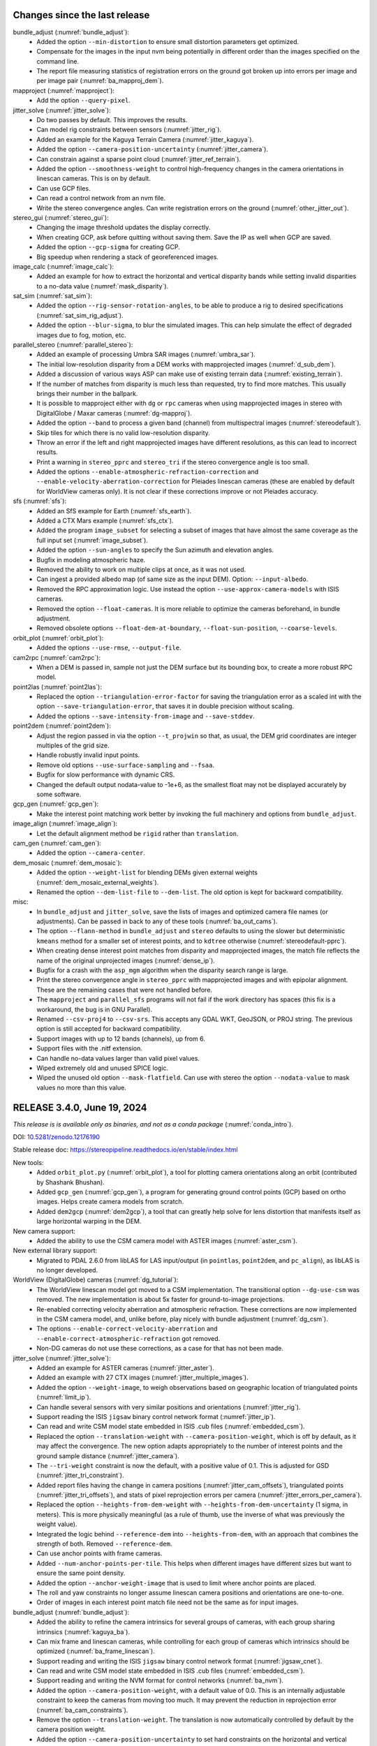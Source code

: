 Changes since the last release
------------------------------

bundle_adjust (:numref:`bundle_adjust`):
  * Added the option ``--min-distortion`` to ensure small distortion parameters
    get optimized.
  * Compensate for the images in the input nvm being potentially in different
    order than the images specified on the command line.  
  * The report file measuring statistics of registration errors on the ground
    got broken up into errors per image and per image pair
    (:numref:`ba_mapproj_dem`).

mapproject (:numref:`mapproject`):
  * Add the option ``--query-pixel``.

jitter_solve (:numref:`jitter_solve`):
  * Do two passes by default. This improves the results.
  * Can model rig constraints between sensors (:numref:`jitter_rig`).
  * Added an example for the Kaguya Terrain Camera (:numref:`jitter_kaguya`).
  * Added the option ``--camera-position-uncertainty`` (:numref:`jitter_camera`).
  * Can constrain against a sparse point cloud (:numref:`jitter_ref_terrain`).
  * Added the option ``--smoothness-weight`` to control high-frequency changes
    in the camera orientations in linescan cameras. This is on by default.
  * Can use GCP files.
  * Can read a control network from an nvm file.
  * Write the stereo convergence angles. Can write registration errors on the
    ground (:numref:`other_jitter_out`).

stereo_gui (:numref:`stereo_gui`):
  * Changing the image threshold updates the display correctly.
  * When creating GCP, ask before quitting without saving them. Save the IP as
    well when GCP are saved.
  * Added the option ``--gcp-sigma`` for creating GCP.  
  * Big speedup when rendering a stack of georeferenced images.

image_calc (:numref:`image_calc`):
  * Added an example for how to extract the horizontal and vertical disparity
    bands while setting invalid disparities to a no-data value
    (:numref:`mask_disparity`).

sat_sim (:numref:`sat_sim`):
  * Added the option ``--rig-sensor-rotation-angles``, to be able to produce
    a rig to desired specifications (:numref:`sat_sim_rig_adjust`).
  * Added the option ``--blur-sigma``, to blur the simulated images. This can
    help simulate the effect of degraded images due to fog, motion, etc.
  
parallel_stereo (:numref:`parallel_stereo`):
  * Added an example of processing Umbra SAR images (:numref:`umbra_sar`).
  * The initial low-resolution disparity from a DEM works with mapprojected
    images (:numref:`d_sub_dem`).
  * Added a discussion of various ways ASP can make use of existing terrain data
    (:numref:`existing_terrain`).
  * If the number of matches from disparity is much less than requested, try to
    find more matches. This usually brings their number in the ballpark.
  * It is possible to mapproject either with ``dg`` or ``rpc`` cameras
    when using mapprojected images in stereo with DigitalGlobe / Maxar
    cameras (:numref:`dg-mapproj`).
  * Added the option ``--band`` to process a given band (channel) from
    multispectral images (:numref:`stereodefault`).  
  * Skip tiles for which there is no valid low-resolution disparity.
  * Throw an error if the left and right mapprojected images have different
    resolutions, as this can lead to incorrect results.
  * Print a warning in ``stereo_pprc`` and ``stereo_tri`` if the stereo
    convergence angle is too small.
  * Added the options ``--enable-atmospheric-refraction-correction`` and
    ``--enable-velocity-aberration-correction`` for Pleiades linescan cameras
    (these are enabled by default for WorldView cameras only). It is not clear
    if these corrections improve or not Pleiades accuracy.

sfs (:numref:`sfs`):
  * Added an SfS example for Earth (:numref:`sfs_earth`).
  * Added a CTX Mars example (:numref:`sfs_ctx`).
  * Added the program ``image_subset`` for selecting a subset of images that
    have almost the same coverage as the full input set
    (:numref:`image_subset`).
  * Added the option ``--sun-angles`` to specify the Sun azimuth and elevation
    angles.
  * Bugfix in modeling atmospheric haze.
  * Removed the ability to work on multiple clips at once, as it was not used.
  * Can ingest a provided albedo map (of same size as the input DEM). Option:
    ``--input-albedo``.
  * Removed the RPC approximation logic. Use instead the option
    ``--use-approx-camera-models`` with ISIS cameras.
  * Removed the option ``--float-cameras``. It is more reliable to optimize
    the cameras beforehand, in bundle adjustment. 
  * Removed obsolete options ``--float-dem-at-boundary``,
    ``--float-sun-position``, ``--coarse-levels``.

orbit_plot (:numref:`orbit_plot`):
  * Added the options ``--use-rmse``, ``--output-file``.

cam2rpc (:numref:`cam2rpc`):
  * When a DEM is passed in, sample not just the DEM surface but its bounding
    box, to create a more robust RPC model.

point2las (:numref:`point2las`):
  * Replaced the option ``--triangulation-error-factor`` for saving the triangulation
    error as a scaled int with the option ``--save-triangulation-error``, that
    saves it in double precision without scaling.
  * Added the options ``--save-intensity-from-image`` and ``--save-stddev``.

point2dem (:numref:`point2dem`):
  * Adjust the region passed in via the option ``--t_projwin`` so that, as
    usual, the DEM grid coordinates are integer multiples of the grid size.
  * Handle robustly invalid input points.
  * Remove old options ``--use-surface-sampling`` and ``--fsaa``.
  * Bugfix for slow performance with dynamic CRS.
  * Changed the default output nodata-value to -1e+6, as the smallest float
    may not be displayed accurately by some software.
  
gcp_gen (:numref:`gcp_gen`):
  * Make the interest point matching work better by invoking the full 
    machinery and options from ``bundle_adjust``.

image_align (:numref:`image_align`):
  * Let the default alignment method be ``rigid`` rather than ``translation``.

cam_gen (:numref:`cam_gen`):
  * Added the option ``--camera-center``.
 
dem_mosaic (:numref:`dem_mosaic`):
  * Added the option ``--weight-list`` for blending DEMs given external weights
    (:numref:`dem_mosaic_external_weights`).
  * Renamed the option ``--dem-list-file`` to ``--dem-list``. The old option
    is kept for backward compatibility.

misc:
  * In ``bundle_adjust`` and ``jitter_solve``, save the lists of images and
    optimized camera file names (or adjustments). Can be passed in back to
    any of these tools (:numref:`ba_out_cams`).
  * The option ``--flann-method`` in ``bundle_adjust`` and ``stereo`` defaults to
    using the slower but deterministic ``kmeans`` method for a smaller set of
    interest points, and to ``kdtree`` otherwise (:numref:`stereodefault-pprc`).
  * When creating dense interest point matches from disparity and mapprojected
    images, the match file reflects the name of the original unprojected images
    (:numref:`dense_ip`).
  * Bugfix for a crash with the ``asp_mgm`` algorithm when the disparity search
    range is large.
  * Print the stereo convergence angle in ``stereo_pprc`` with mapprojected
    images and with epipolar alignment. These are the remaining cases that were
    not handled before.
  * The ``mapproject`` and ``parallel_sfs`` programs will not fail if the work
    directory has spaces (this fix is a workaround, the bug is in GNU Parallel).
  * Renamed ``--csv-proj4`` to ``--csv-srs``. This accepts any GDAL WKT,
    GeoJSON, or PROJ string. The previous option is still accepted for backward
    compatibility.
  * Support images with up to 12 bands (channels), up from 6.
  * Support files with the .nitf extension.
  * Can handle no-data values larger than valid pixel values.
  * Wiped extremely old and unused SPICE logic.
  * Wiped the unused old option ``--mask-flatfield``. Can use with stereo
    the option ``--nodata-value`` to mask values no more than this value.

RELEASE 3.4.0, June 19, 2024
----------------------------

*This release is is available only as binaries, and not as a conda package*
(:numref:`conda_intro`).

DOI: `10.5281/zenodo.12176190 <https://zenodo.org/records/12176190>`_

Stable release doc: https://stereopipeline.readthedocs.io/en/stable/index.html

New tools:
  * Added ``orbit_plot.py`` (:numref:`orbit_plot`), a tool for plotting
    camera orientations along an orbit (contributed by Shashank Bhushan).
  * Added ``gcp_gen`` (:numref:`gcp_gen`), a program for generating ground
    control points (GCP) based on ortho images. Helps create camera models from
    scratch.  
  * Added ``dem2gcp`` (:numref:`dem2gcp`), a tool that can greatly help solve
    for lens distortion that manifests itself as large horizontal warping in the
    DEM. 

New camera support:
  * Added the ability to use the CSM camera model with ASTER images
    (:numref:`aster_csm`).

New external library support:
  * Migrated to PDAL 2.6.0 from libLAS for LAS input/output (in ``pointlas``,
    ``point2dem``, and ``pc_align``), as libLAS is no longer developed.

WorldView (DigitalGlobe) cameras (:numref:`dg_tutorial`):
  * The WorldView linescan model got moved to a CSM implementation. The
    transitional option ``--dg-use-csm`` was removed. The new implementation is
    about 5x faster for ground-to-image projections.
  * Re-enabled correcting velocity aberration and atmospheric refraction.  
    These corrections are now implemented in the CSM camera model, and, unlike
    before, play nicely with bundle adjustment (:numref:`dg_csm`).
  * The options ``--enable-correct-velocity-aberration`` and
    ``--enable-correct-atmospheric-refraction`` got removed.
  * Non-DG cameras do not use these corrections, as a case for that has not been
    made.

jitter_solve (:numref:`jitter_solve`):
  * Added an example for ASTER cameras (:numref:`jitter_aster`).
  * Added an example with 27 CTX images (:numref:`jitter_multiple_images`).  
  * Added the option ``--weight-image``, to weigh observations based on
    geographic location of triangulated points (:numref:`limit_ip`).
  * Can handle several sensors with very similar positions and orientations
    (:numref:`jitter_rig`).
  * Support reading the ISIS ``jigsaw`` binary control network
    format (:numref:`jitter_ip`).
  * Can read and write CSM model state embedded in ISIS .cub files   
    (:numref:`embedded_csm`).
  * Replaced the option ``--translation-weight`` with
    ``--camera-position-weight``, which is off by default, as it may affect the
    convergence. The new option adapts appropriately to the number of interest
    points and the ground sample distance (:numref:`jitter_camera`).
  * The ``--tri-weight`` constraint is now the default, with a positive value of
    0.1. This is adjusted for GSD (:numref:`jitter_tri_constraint`). 
  * Added report files having the change in camera positions
    (:numref:`jitter_cam_offsets`), triangulated points
    (:numref:`jitter_tri_offsets`), and stats of pixel reprojection errors per
    camera (:numref:`jitter_errors_per_camera`).
  * Replaced the option ``--heights-from-dem-weight`` with
    ``--heights-from-dem-uncertainty`` (1 sigma, in meters). This is more
    physically meaningful (as a rule of thumb, use the inverse of what was
    previously the weight value).
  * Integrated the logic behind ``--reference-dem`` into ``--heights-from-dem``,
    with an approach that combines the strength of both. Removed
    ``--reference-dem``.
  * Can use anchor points with frame cameras.
  * Added ``--num-anchor-points-per-tile``. This helps when different
    images have different sizes but want to ensure the same point density.
  * Added the option ``--anchor-weight-image`` that is used to limit
    where anchor points are placed.
  * The roll and yaw constraints no longer assume linescan camera positions and
    orientations are one-to-one.
  * Order of images in each interest point match file need not be the same
    as for input images.  

bundle_adjust (:numref:`bundle_adjust`):
  * Added the ability to refine the camera intrinsics for several groups of
    cameras, with each group sharing intrinsics (:numref:`kaguya_ba`).
  * Can mix frame and linescan cameras, while controlling for each 
    group of cameras which intrinsics should be optimized
    (:numref:`ba_frame_linescan`).
  * Support reading and writing the ISIS ``jigsaw`` binary control network
    format (:numref:`jigsaw_cnet`).
  * Can read and write CSM model state embedded in ISIS .cub files   
    (:numref:`embedded_csm`).
  * Support reading and writing the NVM format for control networks
    (:numref:`ba_nvm`).
  * Added the option ``--camera-position-weight``, with a default value of 0.0.
    This is an internally adjustable constraint to keep the cameras from moving
    too much. It may prevent the reduction in reprojection error
    (:numref:`ba_cam_constraints`).
  * Remove the option ``--translation-weight``. The translation is now
    automatically controlled by default by the camera position weight.
  * Added the option ``--camera-position-uncertainty`` to set hard constraints
    on the horizontal and vertical uncertainty for each camera
    (:numref:`ba_cam_constraints`).
  * Added report files having the change in camera positions
    (:numref:`ba_camera_offsets`) and triangulated points
    (:numref:`ba_tri_offsets`).
  * The option ``--tri-weight`` is now set by default to 0.1, and adjusted for
    GSD. The option ``--camera-weight`` is by default 0.0. This  work better
    than before at preventing the cameras from moving when optimizing them.
  * Replaced the option ``--heights-from-dem-weight`` with
    ``--heights-from-dem-uncertainty`` (1 sigma, in meters). This is more physically
    meaningful (as a rule of thumb, use the inverse of what was previously the
    weight value).
  * Integrated the logic behind ``--reference-dem`` into ``--heights-from-dem``,
    with an approach that combines the strength of both. Removed 
    ``--reference-dem``.
  * Added the option ``--propagate-errors`` to propagate the uncertainties from
    input cameras to triangulated points (:numref:`ba_error_propagation`).  
  * Added the option ``--weight-image``, to weigh observations based on
    geographic location of triangulated points. (:numref:`limit_ip`). 
  * For ASTER cameras, use the RPC model to find interest points. This does
    not affect the final results but is much faster.
  * When optimizing intrinsics, cameras that do not share distortion can
    have different distortion types and sizes. (:numref:`limit_ip`).
  * Each image passed to ``--mapprojected-data`` reads from its geoheader
    the camera and adjustment prefix for undoing the mapprojection.
  * Fixed a bug when both ``--initial-transform`` and
    ``--input-adjustments-prefix`` are used.
  * Can use the image names in ``--camera-list`` when images contain the camera
    models.
  * The pixel reprojection errors are adjusted correctly for pixel sigma in
    the report files (:numref:`ba_errors_per_camera`, :numref:`ba_err_per_point`).
  * The default outlier removal parameters are more generous, to avoid removing
    valid interest point matches when the input images have distortion (option
    ``--remove-outliers-params``). 
  * The combination of options ``--mapprojected-data`` and
    ``--auto-overlap-params`` will restrict the interest point matching to the
    region of overlap (expanded by the percentage in the latter option). This
    can result in great efficiency gains for large images.
  * Made the Tsai lens distortion agree precisely with OpenCV's implementation
    (:numref:`pinholemodels`). There was a small numerical problem and the K3
    coefficient was not part of the distortion model.
  * Replaced the Tsai lens undistortion implementation, for a 10x speedup.  
  * Added the OpenCV fisheye lens distortion model and also the FOV model
    (:numref:`pinholemodels`). These are for wide-angle lenses. 
  * Bugfix: points for which initial triangulation failed are flagged as
    outliers right away. See ``--forced-triangulation-distance`` for
    fine-grained control.
  * Order of images in each previously created interest point match file need
    not be the same as for input images.
  * RPC lens distortion is now applied to pixels that are normalized by focal
    length, in addition to being offset by the principal point. This is
    consistent with the radial-tangential and fisheye models, and produces a
    more accurate fit to other models. *Previously created models are now
    invalid*.
  * RPC undistortion is now done with a solver rather than using separate
    undistortion coefficients. This much more accurate but slower
    (:numref:`pinholemodels`).
  * Added an example of using RPC distortion for KH-7 cameras, for which 
    an exact model is not available (:numref:`kh7_fig`).
  * Ensure that outlier filtering with ``--min-triangulation-angle`` is done
    after each pass with refined cameras and for all ways of reading a control
    network.
  * Load and save the camera models in parallel, for speed (except for ISIS).
  * Bugfix: if some intrinsics are shared, sync them up before optimization.
  
parallel_stereo (:numref:`parallel_stereo`):
  * Added Kaguya processing example (:numref:`kaguya_tc`).
  * When a run finished successfully, combine the data from subdirectories and
    delete these. See ``--keep-only`` for more options.
  * Made the tiles for the ``asp_mgm`` / ``asp_sgm`` algorithms bigger, with
    smaller padding, which should be about 2x faster (:numref:`ps_tiling`).
  * Added an illustration of several stereo algorithms (:numref:`stereo_alg_fig`).  
  * Fixed a failure when processing images that have very large blocks (on the
    order of several tens of thousands of pixels along some dimension, as shown
    by ``gdalinfo``). A warning, progress bar, and timing info is displayed.
  * For the ``asp_sgm`` and ``asp_mgm`` algorithms allow ``cost-mode`` to
    have the value 3 or 4 only, as other values produce bad results. 
  * Fix a failure when the working directory has a space in its name.
  * Bugfix for memory usage with very large images.

point2dem (:numref:`point2dem`):
  * Added the option ``--auto-proj-center``, to automatically compute the
    projection center for stereographic and other projections
    (:numref:`point2dem_auto_proj_center`).
  * When the lon-lat projection is used, the output DEM longitude range
    is always in [-180, 180], unless using [0, 360] results in a smaller range
    (such as when crossing the 180 degree meridian).
  * Added the option ``--scalar-error`` to find the norm of the triangulated
    error vector (if applicable).
  * Can read a ground-level point cloud stored as a tif file with 3 bands,
    representing the x, y, and z coordinates of the points, with z being
    vertical (option ``--input-is-projected``).
  * Bugfix for when all heights are equal. A valid DEM is produced.  
  * Do not assume the datum is WGS84 by default, as this can result in
    incorrect DEMs. The datum, projection, or semi-axes must be set    
    (or read from the input PC/LAS file).
    
gdal (:numref:`gdal_tools`):
   * Full support for WKT and GeoJSON for the projection string (option
     ``--t_srs``) in ``point2dem``, ``point2las``, ``mapproject``,
     ``dem_mosaic``, ``cam2rpc``. Can still use PROJ.4 strings. 
   * Georeferenced images with different datums cannot be used together. Use
     ``gdalwarp`` to convert them to a common datum.
   * Upgraded to GDAL 3.8.0 and PROJ 9.3.0.
   
csm (:numref:`csm`):
   * Upgraded to USGSCSM 2.0.1.
   * Fixed several problems in generation of CSM cameras for MSL Curiosity Nav
     and Mast images. Much large-scale testing was performed. Updated the
     example showing how to create stereo from either Nav or Mast stereo pairs
     (:numref:`csm_msl`).
   * A multi-Martian-day example for MSL added (:numref:`csm_msl_multiday`).
   * Added support for the radial and tangential distortion model
     with 3 radial distortion parameters and 2 tangential ones. Tested
     that it agrees with the OpenCV implementation.
   * Fixed a small bug in radial distortion implementation.
      
stereo_gui (:numref:`stereo_gui`):
  * Can show scattered data with a colorbar and axes 
    (:numref:`scattered_points_colorbar`).
  * Renamed ``--colorize-image`` to ``--colorbar``.
  * Right-click on a colorized image to set the range of intensities to
    colorize.
  * Can view ISIS control network files (:numref:`stereo_gui_isis_cnet`).
  * Auto-guess and load ``pc_align`` error files (:numref:`pc_align_error`).
  * When loading an .nvm file with features that are not shifted relative
    to the optical center, must specify ``--no-shift``. This avoids confusion
    as to whether a shift is present or not (:numref:`stereo_gui_nvm`).

colormap (:numref:`colormap`):
  * Added the option ``--hillshade`` to create a hillshaded colormap.
   
image_calc (:numref:`image_calc`):
  * When adding new keywords to metadata geoheader, do not erase the existing
    ones (if a keyword already exists, its value will be modified).
  * Added the ability to create a random image.

pc_align (:numref:`pc_align`):
  * Add the option ``--skip-shared-box-estimation``.
   
historical_helper.py (:numref:`historical_helper`):
  * Added the ability to set a custom path to the needed ``convert``
    executable and described how that tool can be installed.

sfs (:numref:`sfs`):
  * Added two examples for Kaguya TC, for single and multiple illumination
    conditions (:numref:`sfs_kaguya`).
  * Added the option ``--albedo-robust-threshold``.

isis (:numref:`moc_tutorial`):
  * The ISIS libraries are compiled from source, and reflect the code after
    the ISIS 8.0.3 release (:numref:`conda_intro`). 
  * Made the operation of projecting into an ISIS linescan camera 2.2-2.6 times
    faster by using the secant method to find the best sensor line.
  * Expanded the ``jigsaw`` documentation (:numref:`jigsaw`). This is the 
    ISIS bundle adjustment tool. 

cam_gen (:numref:`cam_gen`):
   * Can fit a CSM frame camera to a given input camera, including distortion
     (:numref:`cam_gen_frame`).
   * Can export linescan cameras to CSM format (:numref:`cam_gen_linescan`).
   * Can create cameras given longitude, latitude, height above datum, and roll,
     pitch, yaw angles (:numref:`cam_gen_extrinsics`).

rig_calibrator (:numref:`rig_calibrator`):
   * Can export the interest point matches, cameras, and the OpenCV lens
     distortion model for use with ``bundle_adjust`` (:numref:`rc_bundle_adjust`).
   * Added documentation for how to register the produced cameras to the ground
     for a planet (:numref:`msl_registration`).
   * Can fix the translation and/or rotation component of a rig configuration.  
   * Can constrain camera positions with ``--camera_position_weight``.
   * Added two more naming conventions, to help process existing data
     out-of-the-box. Also for ``theia_sfm`` and ``sfm_merge``.
     :numref:`rig_data_conv`. 
   * Thoroughly validated with an orbital rig (in addition to indoor rigs).   
     
lronac2mosaic.py (:numref:`lronac2mosaic`):
  * Run ``spiceinit`` before calling ``lronaccal``, and re-enable all
    options for the latter command, which were disabled due to a bug
    in ISIS that was fixed in version 7.2.
  * Invoke ``spiceinit`` with ``spksmithed=true``. 
  * Add the option ``--spiceinit-options``.

camera_solve (:numref:`camera_solve`):
  * Switched to cascade matching from brute force matching, which is much faster.
  * Always reuse the Theia SfM matches.
 
dem_mosaic (:numref:`dem_mosaic`):
  * Bugfix for option ``--use-centerline-weights``. 
    
misc:
  * Made all tools that spawn processes in parallel use the option
    ``--parallel-options``, with default ``--sshdelay 0.2``, to avoid
    failure on certain architectures.
  * For ASTER (:numref:`aster`), the model loaded by default is now linescan
    rather than RPC.
  * Fixed a bug in outlier filtering when the interest points are very noisy.   
  * Fixed a couple of runtime errors when using conda packages on OSX.
  * Eliminated a procedure for cleaning the name of an input path that was
    replacing two slashes with one slash, resulting in inconsistencies.
  * Robustly handle 360 degree longitude offsets without classifying
    georeferenced images into [-180, 180] or [0, 360] types.  
  * Fix an error in conversion between projections for non-Earth images.
  * The North-East-Down coordinate system assumes an ellipsoid, not a sphere,
    and takes into account the point elevation. This fixes some small
    inaccuracies in error propagation and reporting in ``pc_align``.
  * The OSX build now gets created and tested via GitHub Actions.
  * Very old jitter adjustment logic was removed. The ``jitter_solve``
    tool must be used instead.
  * For stereo, increased ``--ip-num-ransac-iterations`` from 100 to 1000,
    as for ``bundle_adjust``.  This can make a difference for noisy data.
  * Do not keep auxiliary files with temporary names in the work directory for
    ``parallel_stereo`` and ``parallel_bundle_adjust``. Use run's output
    directory and proper names.
  * Ensure any sequence of quaternions in a CSM linescan model is normalized
    and there is no sign flip along the sequence. Such a flip was resulting
    in incorrectly interpolated camera orientations.  
  * Auto-guess the planet for Pinhole cameras (For Earth, Moon, Mars).   
  * Documented the program ``view_reconstruction``
    (:numref:`view_reconstruction`), with a figure.  
  * Switched by default to a slower but deterministic method for matching
    interest points in ``bundle_adjust`` and ``parallel_stereo``. Normally this
    is not a bottleneck. See ``--flann-method`` in :numref:`stereodefault-pprc`.
  * Made RANSAC multi-threaded. This speeds up interest point matching.
  * Added a sanity check: If the user sets ``--t_srs`` to any tool, it 
    must not be empty.
  * Added sanity checks to ensure no mix-up of datums from different planets in
    different inputs for the stereo tools, ``bundle_adjust``, ``jitter_solve``,
    ``mapproject``, ``cam_test``, and ``cam_gen``.
  * Upgraded to Boost 1.82.0.
  
RELEASE 3.3.0, August 16, 2023
------------------------------

DOI: `10.5281/zenodo.8270270 <https://zenodo.org/record/8270270>`_

Stable release doc: https://stereopipeline.readthedocs.io/en/stable/index.html

New tools:
  * Added ``sfm_merge`` (:numref:`sfm_merge`), a tool to merge several
    SfM reconstructions that may or may not have shared images.
  * Added ``sfm_submap`` (:numref:`sfm_submap`), a tool to extract  
    a submap from a Structure-from-Motion map in .nvm format, 
    as produced by ``theia_sfm`` (:numref:`theia_sfm`) or refined
    with ``rig_calibrator`` (:numref:`rig_calibrator`).
  * Added a couple of small Python scripts for handling ROS bags
    (:numref:`ros_tools`). No ROS binaries are shipped.
  * Added support for the Pleiades NEO exact linescan model
    (:numref:`pleiades_neo`).
  * Added ``sat_sim`` (:numref:`sat_sim`), a tool to create simulated
    satellite images camera models for pinhole or linescan sensors.
  * Added ``sfm_view`` (:numref:`sfm_view`), a tool for viewing orbital 
    Pinhole camera models. It is a modification of the ``umve`` program.
   
csm (:numref:`csm`):
  * Added initial support for using CSM camera models with MSL Curiosity
    (:numref:`csm_msl`).

parallel_stereo (:numref:`parallel_stereo`):
  * Can propagate horizontal ground plane standard deviations (stddev)
    specified for each camera through triangulation, obtaining the
    horizontal and vertical stddev for each triangulated point. 
    For DigitalGlobe RPC and Pleiades linescan cameras the input
    horizontal stddev can be read from camera files. A formula to go
    from known CE90 to input horizontal stddev is provided
    (:numref:`error_propagation`).
  * Can propagate the covariances of satellite positions and
    quaternions to the triangulated point cloud for Maxar
    (DigitalGlobe) linescan cameras (:numref:`error_propagation`).
  * Documented the pre-processing options ``--stddev-mask-kernel``
    and ``--stddev-mask-thresh``
    (:numref:`stereodefault-pprc`). Fixed a bug in writing
    out debug images for this option.
  * The cameras files used in mapprojection can be switched to other
    ones for the purpose of doing stereo or reusing a stereo run
    (:numref:`mapproj_reuse`).
  * Added the option ``--matches-per-tile``, to attempt to guarantee
    that each 1024 x 1024 tile has about this many number of matches.
  * Bugfix for stereo with mapprojected Pleiades images. If the
    mapprojection is done with the exact (non-RPC) cameras, stereo
    must load the exact cameras when undoing the mapprojection.

bundle_adjust (:numref:`bundle_adjust`):
  * Validated that given about a thousand input images acquired with three views
    and much overlap, one can have very tight control of the cameras in bundle
    adjustment, while improving the self-consistency of the camera configuration
    (:numref:`skysat_stereo`).
  * Validated the option ``--reference-dem`` for bundle adjustment. This works
    even when rays obtained during triangulation are parallel.
  * Added the option ``--matches-per-tile``, to attempt to guarantee that each
    1024 x 1024 tile has about this many number of matches (example in
    :numref:`ba_examples`).
  * Bugfix for slow performance and memory usage for a large number of images.

jitter_solve (:numref:`jitter_solve`):
  * Added the options ``--roll-weight`` and ``--yaw-weight`` to control the
    amount of change in these angles relative to the along-track direction. To
    be used with synthetic cameras created with ``sat_sim`` (:numref:`sat_sim`). 
  * Added a section discussing solving for jitter with synthetic camera models
    (:numref:`jitter_sat_sim`).
  * The solver can mix and match linescan and pinhole (frame) camera images if
    the inputs are all in the CSM format (:numref:`jitter_linescan_frame_cam`).
  * Added a section on how to prepare interest point matches
    (:numref:`jitter_ip`).
  * Validated the option ``--reference-dem`` for bundle adjustment. This works
    even when rays obtained during triangulation are parallel.
  * Bugfix for reverse scan direction.
  * Added an example for Pleiades cameras (:numref:`jitter_pleiades`),
    comparing two ways of setting ground constraints.
    
sfs (:numref:`sfs`): 
  * Created an SfS DEM of size 14336 x 11008 pixels, at 1 m pixel with
    420 LRO NAC images with various illuminations and orientations.
    Reliably bundle-adjusted 814 LRO NAC images in which the shadows
    were observed to make a full 360 degree loop, with a total of 614k
    triangulated points. Updated the documentation reflecting
    latest best practices (:numref:`sfs-lola`).
  * Create more detail in the reconstructed DEM in borderline lit
    regions. Option: ``--allow-borderline-data``
    (:numref:`sfs_borderline`).
  * Added the options ``--image-list`` and ``--camera-list`` for when
    the number of images becomes too large to set on the command line.

rig_calibrator (:numref:`rig_calibrator`):
  * Added a detailed tutorial describing how this tool was used to
    create a full 360-degree textured mesh of the JEM ISS module
    (:numref:`sfm_iss`) using data acquired with two rigs (6 sensors).
  * Added an example for the MSL Curiosity rover (:numref:`rig_msl`).
  * Allow multiple rigs to be jointly optimized (the rig constraint
    applies within individual rigs and not between them).
  * Added the option ``--extra_list`` to insert additional images 
    close in time to some of the images already on the rig (for
    the same or different rig sensor). Helps easily grow a map and
    complete a rig.
  * Added the option of keeping a subset of the camera poses fixed (for
    when those have been validated in a smaller map).
  * Images for any of the rig sensors (not just the reference one) can
    be used in registration (but all must be for same sensor).
  * Added the ``--save_pinhole_cameras`` option to save the optimized
    cameras in ASP's Pinhole format (with no distortion for now).
  * Absorb ``--rig_transforms_to_float`` into ``--camera_poses_to_float``. 
  * Save alongside an .nvm file a separate file having the values of
    optical center point that are subtracted from each interest point
    (for plotting in ``stereo_gui``).
  * Merge the interest point tracks created as part of rig calibration
    with the matches read from disk beforehand.
  * Fix for too many valid interest point matches being filtered out.

voxblox_mesh (:numref:`voxblox_mesh`):
  * Added median filtering of input point clouds (option
    ``--median_filter``).
  * Added weighing of depth points given their distance from the
    sensor (option ``--distance_weight``).

multi_stereo (:numref:`multi_stereo`):
  * Left and right images can be acquired with different sensors.
  * Use ``--left`` and ``--right`` to specify which stereo pairs to
    run.

texrecon (:numref:`texrecon`):
  * Can create a texture with images from multiple sensors.
 
point2dem (:numref:`point2dem`): 
  * Added the option ``--propagate-errors`` to grid the stddev values
    computed during stereo triangulation.
  * Added the option ``--input-is-projected`` to specify that the input
    coordinates are already in the projected coordinate system.

stereo_gui (:numref:`stereo_gui`): 
  * Can read, write, edit, and overlay on top of images polygons in
    plain text format in addition to the .shp format. Per-polygon
    colors are supported.
  * Can read nvm files whose features are shifted relative to the 
    optical center, if an ``.nvm`` file is accompanied by an
    ``_offsets.txt`` file.
  * Added the option ``--preview`` to load one image at a time, 
    and quickly cycle through them with the 'n' and 'p' keys.
  * Added the option ``--view-several-side-by-side``
    to view several images side-by-side with a dialog to choose which
    images to show (also accessible from the View menu).
  * Added the option ``--font-size``, with the default of 9. 
  * Added the option ``--lowest-resolution-subimage-num-pixels`` to
    control the behavior of the pyramid of subimages.
  * Noticeable speedup in loading images.
  * Bug fix in loading .nvm files (an SfM format).

image_align (:numref:`image_align`):
  * Can find the 3D alignment around planet center that transforms the
    second georeferenced image to the first one. This transform can be
    used to apply the alignment to cameras and point clouds
    (:numref:`image_align_ecef_trans`).

dem_mosaic (:numref:`dem_mosaic`):
  * Added the option ``--fill-search-radius`` to fill nodata pixels in 
    a DEM with nearby valid values. This is different from
    ``--hole-fill-length``. See an example in :numref:`dem_mosaic_examples`.

wv_correct (:numref:`wv_correct`):
  * Maxar (DigitalGlobe) WorldView-2 images with a processing (generation) date
    (not acquisition date), of May 26, 2022 or newer have much-reduced CCD
    artifacts, and for those this tool will in fact make the solution worse, not
    better. This does not apply to WorldView-1, 3, or GeoEye-1.
  * ASP builds after 2023-06-21 (so, version later than 3.2.0), will detect the
    above-mentioned scenario, and will not apply any correction in that case (a
    copy of the original image will be written instead and a warning will be
    printed). This applies to both PAN and multi-spectral images.

corr_eval (:numref:`corr_eval`):
  * Remove an excessive check. The refined/filtered disparity can be such 
    that left image pixel plus disparity may be outside the right image.
    Don't fail in that case, but just skip the pixel, resulting in empty 
    correlation for that pixel.

cam_test (:numref:`cam_test`):
  * Added the option ``--datum``. Useful for Pinhole cameras as those don't 
    know their datum. 
  * Added a warning if the camera center is below the datum. 

misc: 
  * Upgraded to ISIS 8.0.0 and USGSCSM 1.7.
  * Throw an error for WorldView products that are not Stereo1B or Basic1B.
    That because ASP does not support orthorectified Maxar products.
  * Changed the "pretend" height of the RPC cameras from 10 km 
    above ground to around 100 km. RPC camera models do not store this
    number and it does not make a difference normally, as only ray
    directions to the ground matter. Yet, .adjust
    files created with an earlier version of ASP for RPC cameras
    should be re-created as those use the camera center.
  * The latest version of the Xerces-C XML parser became 10 times
    slower than before, which may affect the speed of
    processing for XML-based camera models.
  * Added back the tool ``view_reconstruction``, for examining
    Theia's SfM solution (:numref:`sfm`).
  * The ``theia_sfm`` tool can write the optical offsets for a given
    nvm file which can be used in plotting such files in ``stereo_gui``. 
  * Added to ``hiedr2mosaic.py`` (:numref:`hiedr2mosaic`) the option
    ``--web`` to invoke ``spiceinit`` with ``web=True``. Contributed
    by Giacomo Nodjoumi.
  * Bugfix for reading .jp2 files. Needed to ship the JPEG2000 driver
    and set GDAL_DRIVER_PATH.
  * Fixed a failure in ``mapproject`` with a small DEM.
  * Bugfix for exporting the TheiaSfM matches in ``camera_solve``.
  * The documentation of the examples chapter was broken up into
    individual pages (:numref:`examples`). 

RELEASE 3.2.0, December 30, 2022
--------------------------------
DOI: `10.5281/zenodo.7497499 <https://doi.org/10.5281/zenodo.7497499>`_

Added functionality for creation of large-scale meshes and fused
textures for small planetary bodies and indoor environments. Added
logic for rig calibration. See individual tools below.

New tools:
  * ``rig_calibrator``: Calibrates a rig of N image and/or
    depth+image cameras. Can also co-register and refine
    intrinsics of camera images acquired with N sensors with no rig
    constraint (:numref:`rig_calibrator`).
  * ``multi_stereo``: Runs multiple stereo pairs and produces
    a fused mesh. Uses ``parallel_stereo``, ``pc_filter``, and 
    ``voxblox_mesh`` (:numref:`multi_stereo`).
  * ``voxblox_mesh``: Fuses point clouds into a seamless oriented
    mesh, with each input point given a weight according to its
    reliability. Based on the third-party VoxBlox software
    (:numref:`voxblox_mesh`).
  * ``texrecon``: Creates seamless textured meshes. Based on
    the third-party MVS-Texturing project (:numref:`texrecon`).
  * ``pc_filter``: Filters outliers in point clouds created with
    pinhole cameras and weighs inliers based on many criteria
    (:numref:`pc_filter`).
  * Added CGAL-based tools for mesh smoothing, hole-filling, remeshing,
    and removal of small connected components (:numref:`cgal_tools`).
  * ``jitter_solve``: A tool for solving for jitter in CSM camera 
    models (:numref:`jitter_solve`). It gives promising results 
    for CTX, Pleiades, and DigitalGlobe data. Examples are provided.

Removed tools:
  * ``datum_convert``: This was an attempt at having a tool applying
    a transform between datums. It is suggested to use GDAL/PROJ instead.
    Note that a datum transform may require fetching transformation grids,
    and without them PROJ will quietly return incorrect results. 

New sensors:
  * Support the Pleiades exact sensor (for 1A/1B). See :numref:`pleiades`.
    Implemented as a wrapper around the CSM linescan camera model.

parallel_stereo (:numref:`parallel_stereo`):
  * Added the options ``--match-files-prefix`` and
    ``--clean-match-files-prefix`` for reusing interest point matches
    from a previous ``bundle_adjust`` or ``parallel_stereo`` run. The
    "clean" interest point matches created by ``bundle_adjust`` may
    have fewer outliers than what stereo can create.
  * Added the option ``--keep-only`` to convert all VRT files to TIF
    (e.g., D.tif), then wipe all files and subdirectories except those
    specified by given suffixes.
  * Added the triangulation option ``--max-valid-triangulation-error``.
  * The option ``--prev-run-prefix`` can be used to start a run
    with bathymetry modeling at the triangulation stage while
    reusing the previous stages of a run without such modeling
    (the needed aligned bathy masks are created, if needed,
    at the triangulation stage, if not done, as usual, at the 
    preprocessing stage).
  * For SGM and MGM use by default 8 threads and number of processes
    equal to number of cores divided by number of threads. Less likely
    to run out of memory that way.
  * Added examples of using PBS and SLURM with ASP
    (:numref:`pbs_slurm`).
  * Added an example of processing SkySat Stereo data
    (:numref:`skysat_stereo`).
  * Documented better the option ``--num-matches-from-disp-triplets``
    for creating dense and uniformly distributed interest point
    matches. Useful for modeling lens distortion.

parallel_bundle_adjust (:numref:`parallel_bundle_adjust`):
  * Do not create subdirectories or symlinks, as that results in a
    massive number of small files. (Unless ``--save-vwip`` is used,
    see below.)
  * Do not save by default .vwip files as those take space and are
    only needed to find .match files. Use the new option
    ``--save-vwip`` to save them. Note that these depend on individual
    image pairs, so ``parallel_bundle_adjust`` saves them in
    subdirectories.

bundle_adjust (:numref:`bundle_adjust`):
  * Save the convergence angle percentiles for each pair of
    images having matches. Useful for understating the configuration
    of cameras.
  * Added the option ``--tri-weight`` (default is 0) to keep triangulated
    points close to their initial values. This looks more promising
    than other weighing used so far at preventing the cameras from
    moving when optimizing them. This assumes input cameras are
    not grossly inaccurate. This adds a robust cost function 
    with the threshold given by ``--tri-robust-threshold``.
  * Added the options ``--image-list``, ``--camera-list``, 
    ``--mapprojected-data-list``, for when the inputs are too many to
    specify on the command line.
  * Added the option ``--fixed-image-list`` to specify a file having a 
    list of image names whose cameras should be fixed during
    optimization.
  * Pinhole cameras are no longer automatically reinitialized or
    transformed based on GCP, but only refined given GCP. So, option
    ``--disable-pinhole-gcp-init`` is the default. Use one of the
    options ``--init-camera-using-gcp`` (:numref:`camera_solve_gcp`),
    ``--transform-cameras-with-shared-gcp``, 
    ``--transform-cameras-using-gcp`` (:numref:`sfm_world_coords`) for
    manipulating cameras using GCP.
  * Bugfix in initializing pinhole cameras based on GCP for off-nadir
    cameras. 
  * When doing multiple passes (which is the default) at each pass
    resume not only with clean matches but also with the cameras
    optimized so far, rather than going to the originals.
  * Can do multiple passes with ``--heights-from-dem``. One should
    be generous with outlier removal thresholds if not sure of 
    the input DEM accuracy (option ``--remove-outliers-params``).
  * Remove outliers based on spatial distribution of triangulated
    points.
  * Bugfix when the number of interest points is 4 million or more.
    The algorithm would just stall. It is now replaced by an OpenMVG
    algorithm.
  * Fold ``--remove-outliers-by-disparity-params`` into 
    ``--remove-outliers-params``.
  * Bugfix in ``residuals_stats.txt``; the mean was correct but the
    median was wrong.
  * Let the default ``--heights-from-dem-weight`` be 1.0, and the
    default ``--heights-from-dem-robust-threshold`` be 0.5. These
    normally need tuning.
  * Added the option ``--mapproj-dem``. If specified, evaluate 
    the disagreement of interest point matches after mapprojecting
    onto this DEM, per interest point match pair, per matching image
    pair, and per image. Useful at evaluating registration without
    mapprojecting the images (:numref:`ba_out_files`).
  * Added report files having the camera positions and orientations
    before and after optimization (for Pinhole cameras only,
    :numref:`ba_cam_pose`).
  * Added options ``--proj-win`` and ``--proj-str`` for restricting
    interest points to given area (useful when having many images
    with footprints beyond area of interest).
  * With ``--match-first-to-last``, write match files from earlier
    to later images, rather than vice-versa. This was a bug, as
    the matches were not being picked up correctly later.
  * For pinhole cameras, can read .adjust files via
    ``--input-adjustments-prefix``, then apply them to existing .tsai
    files via ``--inline-adjustments``. Until now one could do either
    one or the other. Also works with ``--initial-transform``.
  * Added a section describing how bundle adjustment is implemented
    (:numref:`how_ba_works`).

point2dem (:numref:`point2dem`):
  * Added the Tukey outlier removal method option applied to
    triangulation errors (error_thresh = 75th_pct + 1.5 * (75th_pct -
    25th_pct)). Also print out these percentages even for the regular
    outlier removal.

bathymetry (:numref:`shallow_water_bathy`):
  * Added ``scale_bathy_mask.py``, for creating a PAN-sized image
    or mask from an multispectral-sized image or mask, both for
    WorldView data.

mapproject (:numref:`mapproject`):
  * Exposed and documented the ``--query-projection`` option.
 
stereo_gui (:numref:`stereo_gui`):
  * Can plot, overlay on top of images, and colorize scattered points
    stored in a CSV file (:numref:`plot_csv`). Many colormap styles
    are supported. See :numref:`colormap` for the list.
  * Can show side-by-side colorized images with colorbars and coordinate
    axes (:numref:`colorize`).
  * Given a ``bundle_adjust`` output prefix, can select via checkboxes
    any two images to show side-by-side, and automatically load their
    match file or clean match file (options:
    ``--pairwise-matches`` and ``--pairwise-clean-matches``, also
    accessible from the top menu).
  * Visualize pairwise matches read from an nvm file, as created by
    ``rig_calibrator --save_nvm_no_shift``. 
  * Zoom to given proj win from the View menu. Useful for
    reproducibility. Also accessible with the command-line option
    ``--zoom-proj-win``.
  * Bug fix for slow overlaying of images with different datums.
  * When all images have a georeference, start in georeference mode.

corr_eval (:numref:`corr_eval`):
  * Bugfix for excessive memory usage with positive ``--prefilter-mode``.
  * Added a note saying that the user should ensure that this tool uses 
    the same ``--corr-kernel`` and ``--prefilter-mode`` as
    ``parallel_stereo``.
  * Added the option ``--sample-rate``.

cam_gen (:numref:`cam_gen`):
  * Can read Planet's pinhole.json files. Then no further changes
    are made to the produced pinhole camera. 
  * Fix a bug in output camera center determination, when an input
    camera is provided.
  * Bugfix in initializing pinhole cameras based on GCP for off-nadir
    cameras given image corners and no prior camera. 
  * Added the options ``--cam-height`` and ``--cam-weight`` to try
    to keep the camera at a given height above ground.
  * Added the option ``--cam-ctr-weight``, to help fix the camera
    center during refinement.
  * If ``--optical-center`` is not set for pinhole cameras, use the
    image center (half of image dimensions) times the pixel pitch.
    The optical bar camera always uses the image center.

pc_align (:numref:`pc_align`):
  * Fix a bug with loading very large DEMs; it was failing because of
    a 32-bit integer overflow.

colormap (:numref:`colormap`): 
  * Added six colormaps: ``black-body``, ``viridis``, ``plasma``,
    ``kindlmann``, ``rainbow``, ``turbo``. Sources: 
    http://www.kennethmoreland.com/color-advice/ and matplotlib.
 
misc:
  * Upgrade to C++-14, Python 3.9, latest libLAS, OpenCV 4, PCL 1.11,
    Boost 1.72, ISIS 7.1.0, GDAL 3.5, and PROJ 9.1.0. The latter has a
    whole new API, intended to handle properly transformations among
    datums.
  * The ``lronaccal`` tool in ISIS 7.1.0 appears buggy. Try using
    an earlier ISIS version if this is needed.
  * Replaced in some locations ASP's homegrown coordinate transformation
    logic with what is in PROJ.
  * Added the option of using the CSM camera with DigitalGlobe WorldView 
    images in bundle adjustment, stereo, and mapprojection (use with
    ``--t dg``). Option name is ``--dg-use-csm`` and must be set
    consistently for all tools. This speeds up ground-to-image
    computation by a factor of about 20 (which helps with
    mapprojection and bundle adjustment). The result of projecting
    into the camera changes by less than 0.015 pixels from before if
    using this option. That is due to the fact that different
    methods are used for position and orientation interpolation.
    The ``cam_test`` option ``--dg-vs-csm`` can be
    used for evaluating this discrepancy. Each of these methods is
    consistent with itself to within 2e-8 when it comes to projecting
    from camera to ground and back. 
  * Increased the cache size to 1 GB per process for each ASP tool. 
    Added the option ``--cache-size-mb``, to set this. Made the
    warning message refer to this option when the limit is
    hit. Documented this for all tools.
  * Using ``-t pinhole`` now invokes the same logic as ``-t
    nadirpinhole --no-datum``, which is same code path used by other
    sessions. This wipes an old alternative approach. Eliminated much
    other duplicated and mutated code for various sessions at the
    preprocessing stage.
  * Bugfix for D.tif VRTs as created by ``parallel_stereo``.
  * Allow whitespaces in stereo.default before option names. 
  * Fix a crash in ISIS for international users by setting for all ASP
    programs the environmental variables LC_ALL and LANG to en_US.UTF-8.
  * parallel_stereo will accept (but ignore) Unicode in stereo.default.
  * Eliminate internal fudging of ``--ip-uniqueness-threshold``,
    and make it equal to 0.8 for both ``stereo`` and
    ``bundle_adjust``. This was shown to increase the number of
    interest points in situations when not enough were found.
  * The ``historical_helper.py`` program expects a local installation
    of ImageMagick and the ``convert`` tool (available on most systems
    normally).
  
RELEASE 3.1.0, May 18, 2022
----------------------------
DOI: `10.5281/zenodo.6562267 <https://doi.org/10.5281/zenodo.6562267>`_

New camera additions:
  * Added support for the USGSCSM Frame, SAR, and PushFrame sensors
    (until now just the Linescan sensor was supported), together 
    with documentation and examples (for Dawn, MiniRF, and WAC,
    respectively).
  * Added support for ISIS SAR cameras, together with an example in
    the doc.
  * Added support for the PeruSat-1 linescan camera model (so far just
    the RPC model was supported for this satellite).

New tool additions:
  * Added the program ``corr_eval``, for evaluating the quality of
    produced correlation with several metrics. See also the new option
    ``--save-left-right-disparity-difference`` in ``parallel_stereo``.
  * Added the program ``otsu_threshold`` for computing an image
    threshold. It can be used for separating land from water (in
    WorldView multispectral NIR bands), and shadowed from lit areas
    (in Lunar images).
  * The program ``parallel_stereo`` can function as purely an image
    correlation tool, without assuming any camera information, via
    the option ``--correlator-mode``.
  * Added the program ``image_align``. Used to align two images or
    DEMs based on interest point matches or disparity, with given
    alignment transform type (translation, rigid, similarity, affine,
    and homography).

isis:
  * Using ISIS 6.0.0.

csm:
  * Save the camera state on multiple lines. On reading both the
    single-line and multiple-line formats are accepted.
  * Bundle adjustment, mapproject, and SfS with the CSM model can be
    7-15 times faster than done with the corresponding ISIS mode
    for linescan cameras (the latter as reimplemented in ASP itself). 
    It is strongly suggested to use CSM for large-scale processing.
  * Bugfix in CSM linescan implementation for some LRO NAC sensors.
    Also replaced the fixed-point method with the secant method in the 
    ground-to-image logic for CSM linescan cameras, which is faster. 

parallel_stereo:
  * Many fixes for reliability of stereo with local epipolar alignment.
  * Added the option ``--resume-at-corr``. Start at the correlation stage
    and skip recomputing the valid low-res and full-res disparities for
    that stage.
  * Bugfix: Eliminate edge artifacts in stereo refinement (for
    subpixel modes 1, 2, and 3).
  * Print in stereo_pprc the estimated convergence angle for the given
    stereo pair (for alignment methods affineepipolar, local_epipolar, and
    homography).
  * Added the option ``--prev-run-prefix``, which makes parallel_stereo
    start at the triangulation stage while using previous stages
    from this other run. The new run can have different cameras, different
    session (rpc vs dg, isis vs csm), different bundle
    adjustment prefix, and different bathy planes (if applicable).
  * Added option ``--save-left-right-disparity-difference`` to save the
    discrepancy between left-to-right and right-to-left
    disparities, which may help with filtering unreliable
    disparities.
  * Interest point matching with mapprojected images now happens
    at full resolution, which results in a more reliable process
    when there are clouds or if fine features are washed out at
    low resolution.
  * Expanded the doc to address a big gotcha: if left and right
    mapprojected images have somewhat different resolutions, then an
    immense disparity search range can result.
  * Added the option ``--max-disp-spread`` to limit the spread of the
    disparity to this value (useful with clouds in images).
  * Added the option ``--ip-filter-using-dem`` to filter as outliers
    interest point matches whose triangulated height differs by more
    than given value from the height at the same location for the
    given DEM.
  * Added a doc section on handling of images with clouds.
  * Disable by default velocity aberration and atmospheric refraction
    corrections. These are not accurate enough and cause issues with
    convergence of bundle adjustment. Can be enabled with
    ``--enable-correct-velocity-aberration`` and
    ``--enable-correct-atmospheric-refraction``. These improve results
    however with Digital Globe cameras if not doing bundle
    adjustment. (Note that these are still hard-coded as enabled for
    optical bar camera models. This would require further study.)
  * Added ready-made ASTER and LRO NAC examples with sample images,
    cameras, commands, and outputs, all available for
    download. Contributions of more examples are welcome. See
    https://github.com/NeoGeographyToolkit/StereoPipelineSolvedExamples.
  * Bugfix for ASTER cameras; this was fully broken.
  * ASP's SGM and MGM algorithms will always use the cross-check for
    disparity by default, to improve the quality, even if that takes
    more time. It can be turned off with ``--xcorr-threshold -1``.
  * Filter outliers in low-resolution disparity D_sub.tif. Can be
    turned off by setting the percentage in ``--outlier-removal-params``
    to 100.
  * Filtering of interest points based on percentiles (using also
    ``--outlier-removal-params``).
  * Folded ``--remove-outliers-by-disparity-params`` into
    ``--outlier-removal-params``. 
  * Bugfix in disparity search range handling when it is large. 
  * For Linux, in each tile's directory write the elapsed runtime and
    memory usage to ``<tile prefix>-<prog name>-resource-usage.txt``.
  * Removed the ``--local-homography`` option, as it is superseded by 
    ``--alignment-method local_epipolar``, which blends the local results.
  * The stereo tool is deprecated, and can be used only with the
    ASP_BM classical block-matching algorithm when invoked without
    local epipolar alignment. Use parallel_stereo instead. 
  * Added the experimental ``--gotcha-disparity-refinement`` option, under
    NASA proposal 19-PDART19_2-0094.
 
bundle_adjust:
  * Added the option ``--apply-initial-transform-only`` to apply an initial
    transform to cameras while skipping image matching and other
    steps, making the process much faster.
  * Added the option ``--auto-overlap-params`` to automatically compute
    which camera images overlap, if a DEM and camera footprint
    expansion percentage are given. 
  * Added the option ``--max-pairwise-matches`` to put an upper limit on
    the number of matches, as a large number can slow down bundle
    adjustment. The default is 10000, likely a large overestimate (but
    this includes potential outliers). If creating interest points
    from disparity using ``--num-matches-from-disp-triplets``, similar
    values should be used for both of these options.
  * Stop printing warnings about failed triangulation if their number
    goes over 100.
  * Rename verbose ``final_residuals_no_loss_function_pointmap_point_log.csv``
    to ``final_residuals_pointmap.csv`` and
    ``final_residuals_no_loss_function_raw_pixels.txt`` to 
    ``final_residuals_raw_pixels.txt``, etc.
  * Document the useful initial and final ``residuals_stats.txt`` files. 
  * Added new options for reusing a previous run:
    ``--match-files-prefix`` and ``--clean-match-files-prefix``.

sfs:
  * SfS was made to work with any camera model supported by ASP,
    including for Earth. For non-ISIS and non-CSM cameras, the option
    ``--sun-positions`` should be used.
  * Exhaustively tested with the CSM model. It is very recommended to
    use that one instead of ISIS .cub cameras, to get a very large
    speedup and multithreading. 
  * Added a new ``--gradient-weight`` parameter, constraining the 
    first-order derivatives. Can be used in combination with the
    ``--smoothness-weight`` parameter which constrains the second-order
    derivatives. The goal is to avoid a noisy solution without losing
    detail.
  * Much work on expanding the documentation.

mapproject:
  * If the input image file has an embedded RPC camera model, append
    it to the output mapprojected file. (Which makes stereo with
    mapprojected images work correctly in this case.)
  * Always start a process for each tile. The default tile size 
    is set to 5120 for non-ISIS cameras and to 1024 for ISIS. Use
    a large value of ``--tile-size`` to use fewer processes.

bathymetry:
  * Can have different water surfaces in left and right images, so the
    triangulating rays bend at different heights.
  * ``bathy_plane_calc`` can use a mask of pixels above water to find the
    water-land interface, and also a set of actual ``lon, lat, height``
    measurements.
  * Added documentation for how to find water level heights at given 
    times and coordinates using National Ocean Service's tidal zoning
    map.
 
pc_align:
  * Add alignment method similarity-point-to-plane. It works better
    than similarity-point-to-point at finding a scale between the
    clouds when they have a large shift.
  * Bugfix for alignment methods point-to-point and
    similarity-point-to-point.
  * Use RANSAC with ``--initial-transform-from-hillshading``, for increased
    robustness to outliers. Replaced
    ``--initial-transform-outlier-removal-params`` (based on percentiles)
    with ``--initial-transform-ransac-params``.

dem_mosaic:
  * Add the option ``--tap``, to have the output grid be at integer
    multiples of the grid size (like the default behavior of
    ``point2dem`` and ``mapproject``, and ``gdalwarp`` when invoked
    with ``-tap``). If not set, the input grids determine
    the output grid. (The produced DEM will then extend for an
    additional 0.5 x grid_size beyond grid centers on its perimeter.)
  * Do not allow more than one of these operations in a given
    dem_mosaic invocation: fill holes, blur, or erode. These won't
    work when also having more than one input DEM, reprojection is
    desired, or priority blending length is used. This is done to
    avoid confusion about order of operations, and the fact that
    different input DEMs can have different grid sizes and hence the
    input parameters have different effects on each.
  * Bugfix for hole-filling and blurring. Tile artifacts got removed.

stereo_gui: 
  * Can cycle through given images from the View menu, or with the 'n'
    and 'p' keys, when all images are in the same window.
  * Can save a shapefile having points, segments, or polygons. (These
    are distinct classes for a shapefile; the shapefile format
    requires that these not be mixed in the same file.)
  * Noticeable speedup when changing display mode (e.g., from
    side-by-side to overlayed).
  * Bugfix when overlaying shapefiles with different georeferences.
  * Polygon layers can be set to desired colors from the left pane,
    when overlaid.
  * On startup, draw rectangular regions corresponding to values of
    ``--left-image-crop-win`` and ``--right-image-crop-win``, if these
    are passed in as command line arguments together with two images.
  * Quietly accept parallel_stereo options and pass them on if this tool
    is invoked from the GUI.

image_calc:
  * Add the option ``--no-georef`` to remove any georeference
    information in the output image (useful with subsequent GDAL-based
    processing).
  * Added the option ``--longitude-offset`` to help to deal with the
    fact that ASP-produced DEMs and orthoimages may have the
    longitudes in [0, 360] while users may prefer [-180, 180].
  * Bugfix: The ``--input-nodata`` value, if set, now overrides the
    value set in the metadata (the previous value then becomes valid).

Misc:
  * Added the tool ``parse_match_file.py`` to convert a binary match file
    to text and vice-versa.
  * Add the tool ``cam_test`` to compare two different camera models
    for the same image. 
  * Stereo and bundle adjustment with RPC cameras now query the RPC
    model for the datum.
  * The ``cam2rpc`` program saves its datum which is read when needed by
    the RPC model loader.
  * Add the option ``--triangulation-error-factor`` to ``point2las`` to allow
    point cloud triangulation errors multiplied by this factor and
    rounded/clamped appropriately to be stored in the 2-byte intensity
    field in the LAS file.
  * Make symlinks relative in ``parallel_bundle_adjust`` for portability.
  * The mapprojected image saves as metadata the adjustments it was
    created with.
  * Save the low-resolution triangulated point cloud (``PC_sub.tif``) in 
    stereo_corr (based on filtered ``D_sub.tif``).
  * The ``ipmatch`` program can take as input just images, with the 
    .vwip files looked up by extension.
  * Bugfix in handling projections specified via an EPSG code.
  * Bugfix when some environmental variables or the path to ASP
    itself have spaces. (It happens under Microsoft WSL.)
  * Bugfix for the "too many open files" error for large images.
  * Add the build date to the ``--version`` option in the ASP tools
    and to the log files.
  * Bugfix in the original author's MGM implementation, accepted by
    the author.

RELEASE 3.0.0, July 27, 2021
----------------------------
DOI: `10.5281/zenodo.5140581 <https://doi.org/10.5281/zenodo.5140581>`_

New functionality:
  * Added new stereo algorithms: MGM (original author implementation),
    OpenCV SGBM, LIBELAS, MSMW, MSMW2, and OpenCV BM to complement  
    the existing ASP block matching, SGM, and MGM algorithms. See
    https://stereopipeline.readthedocs.io/en/latest/next_steps.html
    for usage. These will be further refined in subsequent releases.
  * Added the ability to perform piecewise local epipolar alignment
    for the input images, to be followed by a 1D disparity search (for
    non-mapprojected images), as suggested by the Satellite Stereo
    Pipeline (S2P) approach. This is still somewhat experimental.
  * Added the ability for a user to plug into ASP any desired stereo
    program working on image clips to which epipolar alignment has
    been applied (as is customary in the computer vision community)
    without rebuilding ASP.
  * Added support for shallow-water bathymetry, so creation of terrain
    models with correct depth determination for well-resolved areas under
    shallow water. To be used with dg, rpc, and nadirpinhole cameras.
  * Added two supporting tools for this: bathy_plane_calc and
    bathy_threshold_calc.py.
  * Added CCD artifact corrections for a few WV02 band 3 multispectral
    images. Apart from the systematic artifacts corrected by this
    logic, these images have a high-frequency unique pattern, and also
    jitter, which are not corrected for. Also added tools and
    documentation to easily tabulate more multispectral bands and TDI.

isis:
  * Upgraded to ISIS 5.0.1.
  * Ship a full Python 3.6 runtime, as expected by ISIS.

csm:
  * Upgraded to USGSCSM 1.5.2 (ASP's own build of it has an additional
    bugfix for LRO NAC not present in the conda-forge package).
  * Validated the CSM model for CTX, HiRISE, and LRO NAC cameras.
  * Added documentation for how to create CSM models from .cub
    cameras.
  * Export the state of a CSM camera after bundle adjustment and
    pc_align (only for linescan cameras supported by ISIS).
 
parallel_stereo
  * Will now throw an error if ``--threads`` is passed in, whose behavior
    was not defined.
  * Bugifx for Python 3.

bundle_adjust:
  * Added the option ``--heights-from-dem-robust-threshold``.
  * Added the option ``--save-intermediate-cameras`` to save the cameras
    at each iteration.
  * Added the option ``--match-first-to-last`` to match the first several
    images to several last images by extending the logic of
    ``--overlap-limit`` past the last image to the earliest ones.

point2las
  * Remove outliers by using a percentile times a factor, in a way
    analogous to point2dem.
   
convert_pinhole_model:
  * Improve the accuracy of the RPC approximation distortion and
    undistortion.

sfs:
  * Added the option ``--shadow-threshold`` to be able to specify
    a single shadow threshold for all images. Also added
    ``--custom-shadow-threshold-list``.
  * Added the option ``--robust-threshold`` for situations when the
    measured image intensity is unreliable.
  * Added the option ``--estimate-height-errors`` to estimate the 
    uncertainty in height at each computed SfS DEM pixel.
    It can be customized via ``--height-error-params``.
  * Added an auxiliary tool named sfs_blend to replace SfS
    pixels with ones from the original LOLA DEM in permanently
    shadowed regions.

stereo_gui:
  * Added the ability to find the contour of a georeferenced image at
    a given threshold. (It can be later edited, saved to disk, etc.) 
  * Bugifxes for polygon drawing logic.
  * Much more responsive for overlaying many images.

image_calc:
  * Support the sign function (can help in creating masks).

pc_align: 
  * Bugifx for ``--initial-transform-from-hillshading`` with outlier
    removal.
  * Add the ``--initial-transform-outlier-removal-params`` to control
    outlier removal when finding matches between DEMs to align
    using features detected in hillshaded images or selected
    manually. 
  * Added ``--initial-rotation-angle``, to initialize the alignment
    transform as the rotation with this angle (in degrees) around
    the axis going from the planet center to the centroid of the point
    cloud.

Misc
 * Moved the daily build to the release area on GitHub, at 
   https://github.com/NeoGeographyToolkit/StereoPipeline/releases
 * Upgraded to GDAL 2.4 and PROJ4 5.2.0. (ISIS constrains updating to
   newer versions of these.)
 * Added the option ``--ip-per-image`` to bundle adjustment and stereo, to
   detect roughly how many interest points should be found per image
   (only a small fraction of them may eventually match across images).
 * The ``--min-triangulation-angle`` in stereo must be always positive if 
   set by the user. Can be set to something very small if desired.
   This is a bug fix for this rarely used option (before, when set to
   0 it would just reset itself to some internal non-small value).  
 * Bugifx for the VisionWorkbench implementation of the
   Levenberg-Marquardt algorithm, it was giving up prematurely in
   challenging situations.
 * Bugifx for affine epipolar alignment. Use the OpenCV function 
   for finding the alignment matrix instead of the ASP one as OpenCV
   can filter outliers which cause issues on rare occasions. 
 * Bugfix: Do not allow a full run to take place in a directory
   where a clip was run, as that will produce incorrect results.
 
RELEASE 2.7.0, July 27, 2020
----------------------------

New functionality
   * Support for ISIS version 4.1.10. Please set ISISDATA instead of
     ISIS3DATA with this version of ISIS and ASP.
   * Support for the Community Sensor Model
     (https://github.com/USGS-Astrogeology/usgscsm)
   * Ability to install ASP with conda. See INSTALLGUIDE.rst for details.
   * Moved the documentation to ReStructured Text, and Sphinx-Doc. See
     the documentation at: https://stereopipeline.readthedocs.io
   * As of this release, we have transitioned to the 
     `Semantic Versioning 2.0.0 standard <https://semver.org>`_ for ASP.

bundle_adjust
   * Can first create interest point matches among mapprojected images
     (automatically or manually) and use those to create matches among
     the unprojected images when the latter are so dissimilar in
     perspective that the direct approach fails. See ``--mapprojected-data``.
  
stereo_gui
   * Bug fix when zooming all images to same region when the region is
     such that all images are seen fully.

sfs
   * Added a new very challenging example at the South Pole with drastic
     illumination changes and using a non-stereo DEM as initial guess.
   * Fixed a bug with craters missing under low light.
   * Fixed a bug with computation of exposures in terrain with many shadows.
   * Print the Sun azimuth angle for all images (useful for sorting them
     by illumination conditions).

hiedr2mosaic.py
   * When hijitreg finds no match points between two CCDs, the program now
     emits a warning message to STDOUT with a suggestion to perhaps
     fiddle with hijitreg manually, and rather than fail with a
     mysterious exception warning, now gracefully falls back to
     assuming that there is no jitter correction between the two
     CCDs that had no matches.

point2dem
   * Use outlier filtering when computing the bounding box of a DEM.
     The same option ``--remove-outliers-params`` controls this
     just as for removing outliers by triangulation error.

mapproject
   * Fixed a bug when finding the extent of the mapprojected
     image when the DEM to project onto spans the whole planet.

point2mesh
   * Only meshes in .obj format are created. This format can be opened
     in Meshlab, Blender, or some other mesh viewer.
   * The osgviewer program is no longer shipped.
   * Fixed a bug with invalid points not being filtered.
   * Fixed a bug with insufficient precision (now it can be set 
     by the user and defaults to 17 digits).
   * Added the option ``--texture-step-size`` to control the sampling
     rate for the texture, in addition to the -s option that controls
     the sampling rate for the point cloud.

Misc
   * Updated to C++ 11.
   * Added phase subpixel correlation accuracy parameter.

RELEASE 2.6.2, June 15, 2019
----------------------------

DOI: https://doi.org/10.5281/zenodo.3247734

New satellites
   * Added support for SkySat, together with a detailed example,
     including how to jointly align and optimize cameras in respect
     to a reference DEM, while optionally refining the intrinsics. 
     This approach may be helpful for other images obtained with frame
     cameras and uncertain positioning information.
   * Added support for CORONA KH-4B, KH-7, and KH-9 declassified images
     and their panoramic (optical bar) camera models, as well as using
     and optimizing camera models with RPC distortion (only RPC is
     supported for KH-7 because it is a linescan camera). An example
     is in the documentation. 
   
New tools
   * Added parallel_bundle_adjust which computes image statistics and
     IP matching in a parallel manner similar to parallel_stereo.
   * Added the cam_gen tool to create a correctly oriented pinhole
     camera model given camera intrinsics, lon-lat coordinates of the
     corners (or some other pixels), and optionally a ground truth
     DEM. It can also parse SkySat's video/frame_index metafile to get
     this data. It can also take as input any camera supported by ASP
     via ``--input-camera`` and create a most-similar pinhole camera
     model with given intrinsics.
   * Added the coverage_fraction tool to provide a coverage estimate
     of the results of a stereo call. 
   * Added the image_mosaic tool which merges together images based on
     interest point matches.  Can be used to stitch together Corona
     scanned images.
   * Added a new tool, n_align, to jointly align n clouds
     (re-implemented from Matlab, works well for small clouds that are
     close to each other).

stereo_rfne
   * Added the option to run a non-SGM subpixel option after
     running SGM/MGM.
   * Added the phase correlation subpixel option. This is a Fourier
     transform based method.

pc_align
   * Added a new approach to finding an initial transform between
     clouds, when they are DEMs, that may be more robust to large
     scale or translation changes, or to noise. It is based on
     hillshading the DEMs and finding interest point matches among
     them, which are then used to find the transform. Can be invoked
     with ``--initial-transform-from-hillshading`` <transform type>.
     Supported transforms are: 'similarity' (rotation + translation +
     scale), 'rigid' (rotation + translation) and 'translation'.
   * Added the expression of the Euler angles in the North-East-Down
     coordinate system around the center of gravity of the source
     cloud.
   * Bug fix: intersection of bounding boxes of the clouds takes
     into account the initial transform applied to the source points.
   * Added a new alignment algorithm, based on 
     https://github.com/IntelVCL/FastGlobalRegistration
     It can be invoked with ``--alignment-method fgr``. It can perform
     better than ICP when the clouds are close enough to each
     other but there is a large number of outliers, when it can
     function with very large ``--max-displacement``. It does worse if the
     clouds need a big shift to align.

bundle_adjust
   * Two passes of bundle adjustment (with outlier filtering after
   * first pass) is now the default. 
   * The flag ``--skip-rough-homography`` is on by default as it usually 
     gives more reliable results. Use ``--enable-rough-homography``
     to turn this option back on (useful when the footprint on the 
     ground and difference in perspective are large).
   * The flag ``--disable-tri-ip-filter`` is also the default as input
     cameras may not be reliable enough for this filter. Can be 
     enabled back with ``--enable-tri-ip-filter``.
   * Added the ``--intrinsics-limits`` option to manually specify 
     intrinsic parameter limits.
   * Added the ``--num-random-passes`` option to allow repeat solving 
     attempts with randomly distorted initial parameters.
   * Added option to automatically guess overlapping images from
     Worldview style XML camera files.
   * Removed the non-Ceres bundle adjustment options.
   * Added the option to share or not share selected intrinsic parameters
     between pinhole cameras when optimizing intrinsics.
   * Improvements in solving simultaneously for both intrinsics and
     extrinsics of n camera images if underlying ground truth
     terrain in the form of a DEM or LIDAR point cloud is
     present. After this bundle adjustment, pairwise stereo and DEM
     creation, the DEMs are well-aligned to the ground truth.
   * Added the flag ``--reference-terrain-weight`` which, when increased,
     helps align better camera images to a given reference terrain. 
   * Added the option ``--heights-from-dem``. It is very helpful in 
     determining an unknown focal length and distortion parameters
     for pinhole cameras.
     It can be used together with ``---heights-from-dem-weight``.
   * Bug fix in outlier filtering for n images.
   * Updated Ceres version from 1.11 to 1.14. When optimizing with 
     multiple threads, results now vary slightly from run to run.
     Results from single threaded runs are deterministic.
   * Added a new ``--parameter-tolerance`` option. Stop when the relative
     error in the variables being optimized is less than this.
   * Documented the ability to create a roughly positioned 
     pinhole camera model from an image if its intrinsics and the 
     longitude and latitude (and optionally height) of its corners
     (or some other pixels) are known.
   * When multiple passes happen with outliers removed, match files
     are not over-written, but a new clean copy of them gets saved.
   * Renamed ``--create-pinhole-cameras`` to ``--inline-adjustments``, and 
     distortion_params to other_intrinsics. This is needed since
     for the panoramic model there will be other intrinsic
     parameters as well.
   * Added the option ``--forced-triangulation-distance`` for when one
     really needs to triangulate with poor cameras. Can be used with 
     a very small but positive value of ``--min-triangulation-angle``.
   * Added the option ``--transform-cameras-using-gcp``. If there
     are at least two images with each having at least 3 GCP
     (each GCP need not show in more than one image), use this
     to convert cameras from an abstract coordinate system to world
     coordinates.
   * Increased the default ``--num-ransac-iterations`` to 1000 from 100
     so that the solver tries harder to find a fit.
     Increased default ``--ip-inlier-factor`` from 1/15 to 0.2 to help
     with getting more interest points for steep terrain with the
     pinhole session.
   * Increased the default ``--ip-uniqueness-threshold`` from 0.7 
     to 0.8 to allow for more interest points.
   * Option to filter interest points by elevation limit and lon-lat limit
     after each pass of bundle adjustment except the last.

dem_mosaic
   * Added normalized median absolute deviation (NMAD) output option.
   * Added the option ``--force-projwin`` to create a mosaic filling
     precisely the desired box specified via ``--t_projwin``.

stereo_gui
   * Added the ability to manually reposition interest points.
   * Can now show non-synchronous .match files (that is, each IP
     need not be present in all images).
   * Added basic functionality for drawing/editing/merging polygons on
   * top of georeferenced images or DEMs. The polygons can be saved as 
     shape files, and then used to cut out portions of images with GDAL.
   * Added the option ``--nodata-value``. Pixels with value less than 
     or equal to this are shown as transparent.
   * Added the ability to view .vwip files (specify one per image).
   * Can view (but not edit) GCP files, via ``--gcp-file`` (creating
     GCP is supported in a separate mode, per the doc).
   * The option ``--dem-file`` specifies a DEM to use when creating
     manually picked GCP and ``--gcp-file`` specifies the name of 
     the GCP file to use upon saving such GCP.

mapproject
   * Added the ``--nearest-neighbor`` option to use that interpolation
     method instead of bicubic.  This is better for labeled images
     which should not be interpolated.

convert_pinhole_model
   * Can create RPC distortion models of any degree, which can be
     further optimized in bundle_adjust. Old RPC distortion files are
     still supported throughout ASP, but not functionality which
     optimizes them. They can be approximately converted to new type
     RPC distortion files with this tool if optimization is desired.

Misc
   * Compiled against USGS ISIS version 3.6.0.
   * Expanded the documentation explaining how to align cameras 
     to a DEM manually (or initialize such cameras) by selecting
     matching points between the images and the DEM.
   * The stereo tools and bundle_adjust will now cache image
     statistics and interest points to files on disk.
   * In stereo and bundle_adjust, when images or cameras are newer
     than the match files, the latter get recomputed unless the tools
     are invoked with ``--force-reuse-match-files``.
   * Added a fix to make stereo work with the ZY3 satellite.
   * For stereo and bundle_adjust, added the ``--no-datum`` option to
     find interest points without assuming a reliable datum exists,
     such as for irregularly shaped bodies. Added the related
     option ``--skip-rough-homography`` to not use the datum in
     rough homography computation. Added the option
     ``--ip-num-ransac-iterations`` for finer control of interest
     point matching. Added ``--ip-triangulation-max-error`` to control
     the triangulation error.
   * The cam2rpc tool accepts ``--t_srs`` and ``--semi-major-axis`` as
     alternatives to ``--datum`` and ``--dem-file``.
   * Add option ``--theia-overrides`` to camera_solve to make it easier
     to customize its behavior via flags.
   * Added an explanation for how the pinhole model works. 
   
RELEASE 2.6.1, August 13, 2018
------------------------------

New satellites
   * Support Cartosat-1 and Perusat-1 RPC cameras.

New tools
   * Added convert_pinhole_model, to convert between various
     existing such models. 
   * Added camera_footprint as a helpful utility to show where
     images will project on to the ground.
   * Documented and improved the ipfind and ipmatch tools.
     ipfind is used to detect interest points in input images,
     either to generate .vwip files for other tools or to 
     experiment with different IP finding settings.
     ipmatch matches the IPs contained in .vwip files to
     create .match files.

New camera models
    * Added simple atmospheric refraction correction to the
      DG and SPOT5 camera models. This can be enabled
      using the "--enable-correct-atmospheric-refraction" option.
    * Added support for pinhole camera models where the lens
      distortion is given by an RPC model (rational polynomial
      coefficients), of degrees 4, 5, and 6. Such a model may be more
      expressive than existing ones, and its coefficients can now be
      optimized using bundle adjustment. An initial model can be
      created with convert_pinhole_model.

stereo_corr
   * Added new options for post-SGM subpixel stereo. Previously only a
     parabola method was used.
   * Added option to perform cross-correlation checks on multiple
     resolution levels while using SGM/MGM.
   * Added option ``--corr-search-limit`` to constrain the automatically
     computed correlation search range.
   * Added ``--corr-memory-limit-mb`` option to limit the memory usage of
     the SGM/MGM algorithms.
   * Improved search range estimation in nadir epipolar alignment
     cases. Added ``--elevation-limit`` option to help constrain this
     search range.
   * Added hybrid SGM/MGM stereo option.
   * Improvements to SGM search range estimation.
   * Added ``--min-num-ip`` option.

bundle_adjust
   * Added the ability to optimize pinhole camera intrinsic
     parameters, with and without having a LIDAR or DEM ground truth
     to be used as reference (the latter is recommended though).
   * The tool is a lot more sensitive now to ``--camera-weight``,
     existing results may change a lot. 
   * Added the parameters ``--rotation-weight`` and ``--translation-weight``
     to penalize large rotation and translation changes.
   * Added the option ``--fixed-camera-indices`` to keep some cameras
     fixed while optimizing others. 
   * Can read the adjustments from a previous invocation of this
     program via ``--input-adjustments-prefix``.
   * Can read each of pc_align's output transforms and apply it
     to the input cameras via ``--initial-transform``, to be able to 
     bring the cameras in the same coordinate system as the aligned
     terrain (the initial transform can have a rotation, translation,
     and scale). If ``--input-adjustments-prefix`` is specified as well,
     the input adjustments are read first, and the pc_align 
     transform is applied on top.
   * Renamed ``--local-pinhole`` to ``--create-pinhole-cameras``.
   * Added the parameter ``--nodata-value`` to ignore pixels at and below
     a threshold.
   * Added the ability to transfer interest points manually picked in
     mapprojected images to the the original unprojected images via
     ``--mapprojected-data``.  
   * Added the flag ``--use-lon-lat-height-gcp-error``. Then, if using
     GCP, the three standard deviations are interpreted as applying
     not to x, y, z but to latitude, longitude, and height above
     datum (in this order). Hence, if the latitude and longitude are
     known accurately, while the height less so, the third standard
     deviation can be set to something much larger.
   * Added the ability to do multiple passes of bundle adjustment,
     removing outliers at each pass based on reprojection error and
     disparity (difference of pixel value between images). This
     works for any number of cameras. Match files are updated with
     outliers removed. Controlled via ``--num-passes``,
     ``--remove-outliers-params`` and ``--remove-outliers-by-disparity-params``.
   * Added the option ``--save-cnet-as-csv``, to save the control
     network containing all interest points in the format used by
     ground control points, so it can be inspected.
   * If ``--datum`` is specified, bundle_adjust will save to disk
     the reprojection errors before and after optimization. 

stereo_gui
   * Can view SPOT5 .BIL files.

pc_align
   * Add the ability to help the tool with an initial translation
     specified as a North-East-Down vector, to be used to correct known
     gross offsets before proceeding with alignment. The option is
     ``--initial-ned-translation``.
   * When pc_align is initialized via ``--initial-transform`` or
     ``--initial-ned-translation``, the translation vector is now computed
     starting from the source points before any of these initial
     transforms are applied, rather than after. The end point of this
     vector is still the source points after alignment to the
     reference. This is consistent with the alignment transform output
     by the tool, which also is from the source points before any
     initial alignment and to the reference points.
   * The translation vector was expressed incorrectly in the
     North-East-Down coordinate system, that is now fixed.

dem_mosaic
   * If the -o option value is specified as filename.tif, all mosaic will be
     written to this exact file, rather than creating tiles. 

point2dem 
   * Added the ability to apply a filter to the cloud points in each circular
     neighborhood before gridding. In addition to the current weighted average
     option, it supports min, max, mean, median, stddev, count, nmad,
     and percentile filters. The ``--search-radius-factor`` parameter can
     control the neighborhood size.
   * Sped up hole-filling in ortho image generation. If this creates
     more holes than before, it is suggested to relax all outlier filtering,
     including via ``--remove-outliers-params``, median filtering, and erosion. 
   * Added the option ``--orthoimage-hole-fill-extra-len`` to make hole-filling
     more aggressive by first extrapolating the cloud.

datum_convert
   * Rewrote the tool to depend on the Proj.4 HTDPGrids grid shift system.
     This fixed some situations where the tool was not working such as WGS84/NAD83
     conversions and also added support for datum realizations (versions).
   * Vertical datum conversion is only supported in simple cases like D_MARS to MOLA.
   * Even with HTDPGrids, datum support with the Proj.4 library is poor and will
     hopefully be improved with future releases.  Until then try to get external
     verification of results obtained with the datum_convert tool.

wv_correct
   * Supports WV2 TDI = 32 in reverse scan direction.

Misc
   * We now compile against USGS ISIS version 3.5.2.
   * The tools mapproject, dem_mosaic, dg_mosaic, and wv_correct support
     the ``--ot`` option, to round the output pixels to several types of
     integer, reducing storage, but perhaps decreasing accuracy.
   * The tools mapproject and image_calc support the ``--mo`` option to
     add metadata to the geoheader in the format 'VAR1=VAL1 VAR2=VAL2',
     etc.
   * Handle properly in bundle_adjust, orbitviz, and stereo 
     with mapprojected images the case when, for RPC cameras,
     these coefficients are stored in _RPC.TXT files.
   * Support for web-based PROJ.4 strings, e.g., 
     point2dem ``--t_srs`` http://spatialreference.org/ref/iau2000/49900/
   * Added ``--max-output-size`` option to point2dem to prevent against
     creation of too large DEMs.
   * Added image download option in hiedr2mosaic.py.
   * Bug fix in cam2map4stereo.py when the longitude crosses 180 degrees.
   * Added support for running sparse_disp with your own Python installation.
   * Bug fix for image cropping with epipolar aligned images.
   * The sfs tool supports the integrability constraint weight from Horn 1990.
   * The software works with both Python versions >= 2.6 and 3. 

RELEASE 2.6.0, May 15, 2017
---------------------------

New stereo algorithms
   * ASP now supports the Semi Global Matching (SGM) and 
     More Global Matching (MGM) stereo algorithms. 
     They do particularly well for Earth imagery, better 
     than the present approaches. They can be invoked with 
     ``--stereo-algorithm`` 1 and 2 respectively. 

New tools
    * Added cam2rpc, a tool to create an RPC model from any
      ASP-supported camera. Such cameras can be used with ASP for
      Earth and planetary data (stereo's ``--datum`` option must be set),
      or passed to third-party stereo tools S2P and SETSM. 
    * Added correct_icebridge_l3_dem for IceBridge.
    * Added fetch_icebridge_data for IceBridge.

parallel_stereo
   * By default, use as many processes as there are cores, and one
     thread per processes.
     
stereo_pprc
   * Large speedup in epipolar alignment.
   * Improved epipolar alignment quality with standard pinhole cameras.
   * Added the options ``--ip-inlier-threshold`` and ``--ip-uniqueness-threshold``
     for finer-grained control over interest point generation.
   * Fix a bug with interest point matching the camera model is RPC
     and the RPC approximation domain does not intersect the datum.
  
stereo_corr
   * Added new option ``--stereo-algorithm``.  Choices 1 and 2 replaces
     the standard integer correlator with a new semi-global matching 
     (SGM) correlator or an MGM correlator respectively.  SGM/MGM is
     slow and memory intensive but it can produce better results
     for some challenging input images, especially for IceBridge.
     See the manual for more details.

stereo_tri
  * Added the option ``--min-triangulation-angle`` to not triangulate
    when rays have an angle less than this. 
 
stereo_gui
  * Zooming in one image can trigger all other side-by-side images to
    zoom to same region.
  * Clicking on a pixel prints image pixel indices, value, and image 
    name. Selecting a region with Control+Mouse prints its bounds in 
    pixels, and, if georeferenced, in projected and degree units. 
  * Added a 1D profile tool for DEMs.
  * Can visualize the pixel locations for a GCP file (by interpreting
    them as interest points).
  * Can save a screenshot of the current view.
  * If all images are in the same window, can show a given image above
    or below all others. Also can zoom to bring any image in full view
    (from the list of images on the left).
  * Options to set the azimuth and elevation when showing hillshaded 
    images.

dem_mosaic
   * Added the option ``--dem-blur-sigma`` to blur the output DEM.
   * Use by default ``--weights-exponent 2`` to improve the blending,
     and increase this to 3 if ``--priority-blending-length`` is specified.
   * Added the options ``--tile-list``, ``--block-max``, and ``--nodata-threshold``. 
   * Display the number of valid pixels written. 
   * Do not write empty tiles. 

geodiff
   * One of the two input files can be in CSV format.

dg_mosaic
    * Save on output the mean values for MEANSUNEL, MEANSUNAZ,
      and a few more.

point2dem
     * Added the parameter ``--gaussian-sigma-factor`` to control the 
       Gaussian kernel width when creating a DEM (to be used together
       with ``--search-radius-factor``).

sfs
    * Improvements, speedups, bug fixes, more documentation, usage
      recipes, much decreased memory usage, together with a lot of
      testing and validation for the Moon.
    * Can run on multiple input DEM clips (which can be chosen as
      representative for the desired large input DEM region and images)
      to solve for adjusted camera positions throughout this region.
    * Added parallel_sfs, to run sfs as multiple processes over
      multiple machines.

bundle_adjust
    * Can optimize the intrinsic parameters for pinhole cameras. The
      focal length, optical center, and distortion parameters can
      be fixed or varied independently of each other. To be used with
      ``--local-pinhole``, ``--solve-intrinsics``, ``--intrinsics-to-float``.
    * Added the option ``--overlap-list``. It can be used to specify which
      image pairs are expected to overlap and hence to be used to
      compute matches.
    * Added the option ``--initial-transform`` to initialize the adjustments
      based on a 4x4 rotation + translation transform, such as coming
      from pc_align. 
    * Added the options ``--ip-inlier-threshold`` and ``--ip-uniqueness-threshold``
      for finer-grained control over interest point generation.

pc_align
   * Can solve for a rotation + translation or for rotation +
     translation + scale using least squares instead of ICP, if the
     first cloud is a DEM. It is suggested that the input clouds be 
     very close or otherwise the ``--initial-transform`` option be used,
     for the method to converge. The option is:
     ``--alignment-method`` [ least-squares | similarity-least-squares ]

Misc
  * Built with ISIS 3.5.0.
  * Minimum supported OS versions are OSX 10.11, RHEL 6, SUSE 12, and
    Ubuntu 14.
  * Ship with GDAL's gdalwarp and gdaldem.
  * Added integration with Zenodo so that this and all future ASP 
	releases will have a DOI.  More info in the asp_book.pdf

RELEASE 2.5.3, August 24, 2016
------------------------------

Highlights:
 
 - Added the ability to process ASTER L1A VNIR images via the tool
   aster2asp that creates image files and both RPC and rigorous
   linescan camera models that can then be passed to stereo.
   The RPC model seems to work just as well as the rigorous one
   and is much faster.

 - Added the ability to process SPOT5 images with stereo,
   bundle_adjust, and mapproject using a rigorous linescan camera model.
 - Added the add_spot_rpc tool to create RPC models for SPOT5
   which allows them to be mapprojected with the RPC model.

pc_align 
   * Can solve for a scale change in addition to a rotation and
     translation to best align two clouds, hence for a similarity
     transform, using option: ``--alignment-method similarity-point-to-point``.

mapproject
   * Added ability to mapproject color images.
   * Added option to mapproject on to a flat datum.

camera_solve
   * Added option to accept multiple input camera models.

Other:

dem_mosaic
   * Fix a bug with mosaicking of DEMs over very large extent.
   * Fix a bug with 360 degree longitude offset.
   * Added the option ``--use-centerline-weights``. It will compute
     blending weights based on a DEM centerline algorithm. Produces 
     smoother weights if the input DEMs don't have holes or complicated
     boundary.

colormap
   * Added a new colormap scheme, 'cubehelix', that works better for
     most color-blind people.

stereo_gui
   * Use transparent pixels for displaying no-data values instead of black.
   * Can delete or hillshade individual images when overlayed.
   * Add control to hide/show all images when in overlay mode.

Misc
   * Make ASP handle gracefully georeferenced images with some pixels
     having projected coordinates outside of the range expected by PROJ.4.
   * Removed the deprecated orthoproject tool. Now mapproject should be used. 
   * Fixed a bug in ``pc_align`` which caused the ``--max-displacement``
     argument to be misread in some situations.
   * Removed some extraneous code slowing down the datum_convert tool.
   * Fixed a bug in point2dem handling the Albers Conic Equal Area projection.
   * Added standard thread/bigtiff/LZW options to image_calc.
 
RELEASE 2.5.2, Feb 29, 2016
---------------------------

Highlights:

Added a constellation of features and tools to support solving for
the positions of input images lacking position information.  Can be used
for aerial imagery with inaccurate or incomplete pose information,
images from low cost drones, historical images lacking metadata, 
and images taken with handheld cameras.

camera_solve
   * New tool which adds support for aerial imagery etc as described above.
   * Uses the THEIA library (http://www.theia-sfm.org/index.html)
     to compute camera positions and orientations where no metadata is available. 
   * Ground control points and estimated camera positions
     can be used to find absolute camera positions.
   * Added section to documentation describing ways to use ASP to 
     process imagery from NASA's IceBridge program.

camera_calibrate
    * A convenience camera calibration tool that is a wrapper around
      the OpenCV checkerboard calibration program with outputs in
      formats for camera_solve and ASP.

bundle_adjust
    * Added several options to support solving for pinhole camera
      models in local coordinates using GCPs or estimated camera positions.
    * Improved filtering options for which images are IP-matched.

orbitviz
    * Significantly improved the accuracy of the plotted camera locations.
    * Added option to load results from camera_solve.

wv_correct
    * Now corrects TDI 8 (Reverse) of WV01 and TDI 8 (Forward 
      and Reverse) and TDI 32 (Forward) of WV02.  Other correction
      behavior is unchanged.

stereo_corr
   * Added the ability to filter large disparities from D_sub that 
     can greatly slow down a run. The options are ``--rm-quantile-percentile``
     and ``--rm-quantile-multiple``. 

undistort_image
    * A new tool to test out pinhole model lens distortion parameters.
    
Lens distortion models:
    * Switched from binary .pinhole file format to updated version of
      the old plain text .tsai file format.
    * Added support for Photometrix camera calibration parameters.
    * New appendix to the documentation describing the .tsai file format
      and supported lens distortion models.
    
Other:

Tools
    * Suppressed pesky aux.xml warning sometimes printed by GDAL.
    * Removed the long-deprecated orthoproject tool.
    * Added icebridge_kmz_to_csv and lvis2kml utilities.

point2las
    * Write correct bounding box in the header.
    * Respect projections that are not lon-lat.

point2dem
    * Increased speed of erode option.
   
docs
    * Mention DERT, a tool for exploring large DEMs.
    * Added new section describing camera_solve tool in detail.

RELEASE 2.5.1, November 13, 2015
--------------------------------

Highlights:

stereo
    * Added jitter correction for Digital Globe linescan imagery.
    * Bug fix for stereo with map-projected images using the RPC
      session (e.g, for map-projected Pleiades imagery).
    * Added OpenCV-based SIFT and ORB interest point finding options.

bundle_adjust
    * Much improved convergence for Digital Globe cameras.
    * Added OpenCV-based SIFT and ORB interest point finding options.

point2dem, point2las, and pc_align
   * The datum (``-r <planet>`` or ``--semi-major-axis``) is optional now.
     The planet will be inferred automatically (together with the
     projection) from the input images if present. This can be useful
     for bodies that are not Moon, Mars, or Earth. The datum and
     projection can still be overridden with ``--reference-spheroid`` (or
     ``--datum``) and ``--t_srs``. 

dem_mosaic
   * Introduce ``--priority-blending-length``, measured in input pixels. 
     If positive, keep unmodified values from the earliest available
     DEM at the current location except a band this wide near its
     boundary where blending will happen. Meant to be used with 
     smaller high-resolution "foreground" DEMs and larger
     lower-resolution "background" DEMs that should be specified later
     in the list. Changing ``--weights-exponent`` can improve transition.

pc_align
  * Added the ability to compute a manual rotation + translation +
    scale transform based on user-selected point correspondences
    from reference to source cloud in stereo_gui.

stereo_gui
   * Added the ability to generate ground control point (GCP) files
     for bundle_adjust by picking features. In addition to the images
     to be bundle-adjusted, one should provide a georeferenced image to find
     the GCP lon-lat, and a reference DEM to find the GCP heights.

Other:

stereo
    * If the input images are map-projected (georeferenced) and 
      alignment method is none, all image outputs of stereo are
      georeferenced as well, such as GoodPixelMap, D_sub, disparity,
      etc. As such, all these data can be overlayed in stereo_gui.
    * The output point cloud saves datum info from input images
      (even when the inputs are not georeferenced). 
    * Increased reliability of interest point detection.
    * Decreased the default timeout to 900 seconds. This still needs
      tuning and a permanent solution is necessary.

point2dem, point2las, and pc_align
  * Accept ``--datum`` (``-r``) ``MOLA``, as a shortcut for the sphere with
     radius 3,396,000 meters.

dem_mosaic
   * Fix an issue with minor jumps across tiles. 
   * Introduce ``--save-dem-weight`` <index>. Saves the weight image that
     tracks how much the input DEM with given index contributed to the
     output mosaic at each pixel (smallest index is 0).
   * Introduce ``--save-index-map``. For each output pixel, save the
     index of the input DEM it came from (applicable only for
     ``--first``, ``--last``, ``--min``, and ``--max``). A text file with the index
     assigned to each input DEM is saved as well.
   * Rename ``--blending-length`` to ``--extra-crop-length``, for clarity. 

dg_mosaic 
   * Added the switch ``--fix-seams`` to use interest point matching
     to fix seams in the output mosaic due to inconsistencies between
     image and camera data. Such artifacts may show up in older
     (2009 or earlier) Digital Globe images.

stereo_gui
   * Added the option ``--match-file`` to view interest point matches.
   * Added the options ``--delete-temporary-files-on-exit`` and
     ``--create-image-pyramids-only``.
   * Can read the georeference of map-projected ISIS cubes.

point2dem
   * Respect ``--t_projwin`` to the letter. 
   * Can create simultaneously DEMs at multiple resolutions (by
     passing multiple values in quotes to ``--dem-spacing``).
   * Fix minor discrepancies in the minor semi-axis for the WGS84,
     NAD83 and WGS72 datums. Now using GDAL/OGR for that.

point2las
   * Save the LAS file with a datum if the input PC had one.

image_calc
   * Fix calculation bug when no-data is present.

pc_align
  * Upgraded to the latest libpointmatcher. This may result in minor
    alignment changes as the core algorithm got modified.
  * Save all PC clouds with datum and projection info, if present. Add
    comment lines with the datum and projection to CSV files.

geodiff
   * Bug fix when the two DEMs have longitudes offset by 360 degrees.

colormap
   * Default style is binary-red-blue. Works better than jet when 
     data goes out of range.

pc_merge
   * Can merge clouds with 1 band. That is, can merge not only PC.tif
     files but also L.tif files, with the goal of using these two
     merged datasets to create a merged orthoimage with point2dem.

point2mesh
   * Can create a mesh from a DEM and an orthoimage (DRG file).

RELEASE 2.5.0, August 31, 2015
------------------------------

Improved speed, coverage, and accuracy for areas with steep slopes
for ISIS, RPC and Pinhole cameras by implementing stereo using
images map-projected onto an existing DEM. This mapprojection is
multi-process and hence much faster than cam2map. This
functionality was previously available only for Digital Globe
images.

New tools:
    * Added stereo_gui, an image viewer and GUI front-end.
      Features:

      - View extremely large images using a pyramid approach.
      - If invoked with the same interface as stereo, can run stereo on 
        selected clips.
      - Load images with int, float, and RGB pixels, including ISIS
        cubes, DEMs, NTF, TIF, and other formats.
      - Can overlay georeferenced images and can toggle individual
        images on and off (like Google Earth).
      - Show images side-by-side, as tiles on grid, or on top of each other.
      - Create and view hillshaded DEMs.
      - View/add/delete interest points.
      - Create shadow thresholds by clicking on shadow pixels (needed
        for sfs).
      - Based on Michael Broxton's vwv tool. 

   * Added sfs, a tool to refine DEMs using shape-from-shading. Can
     optimize the DEM, albedo per pixel, image exposures and camera
     positions and orientations using a multi-resolution pyramid
     approach. Can handle shadows. Tested with LRO NAC lunar images at
     low latitudes and toward poles. It works only with ISIS images.
   * Added image_calc, a tool for performing simple per-pixel arithmetic
     operations on one or more images.
   * Added pc_merge, a tool for concatenating ASP-produced point clouds.
   * Added pansharp, a tool to apply a pansharp algorithm to a matched
     grayscale image and a low resolution color image.
   * Added datum_convert, a tool to transform a DEM to a different
     datum (e.g., NAD27 to WGS84).
   * Added geodiff, a tool for taking the (absolute) difference of two 
     DEMs.
   * Documented the colormap tool. Added a new colormap option based 
     on the paper "Diverging Color Maps for Scientific Visualization" 
     (http://www.sandia.gov/~kmorel/documents/ColorMaps/).
   * Added gdalinfo, gdal_translate, and gdalbuildvrt to the bin
     directory. These executables are compiled with JPEG2000 and
     BigTIFF support, and  can handle NTF images.

docs
   * Added a documentation section on 'tips and tricks', summarizing 
     in one place practices for getting the most out of ASP.

stereo
   * Increase the default correlation timeout to 1800 seconds.
   * Fix failure in interest point matching in certain circumstances.
   * Use bundle-adjusted models (if provided) at all stages of stereo,
     not just at triangulation.
   * Added ``--right-image-crop-win`` in addition to ``--left-image-crop-win``.
     If both are specified, stereo crops both images to desired regions
     before running stereo (this is different from when only 
     ``--left-image-crop-win`` is specified, as then no actual cropping 
     happens, the domain of computation is just restricted to the desired
     area). 
   * Bug fix, remove outliers during search range determination.
   * Added the option ``--ip-per-tile``, to search for more interest points 
     if the default is insufficient.
   * If the input images are georeferenced, the good pixel map will be
     written with a georeference.
 
point2dem
   * Fixed a slight discrepancy in the value of the semi-minor axis in
     the WGS84 and NAD83 datum implementations.
   * Added the option ``--median-filter-params`` <window size> <threshold> to
     remove spikes using a median filter.
   * Added the option ``--erode-length`` <num> to erode pixels from point cloud 
     boundary (after outliers are removed, but before filling in holes).
   * Improved hole-filling, and removed the ``--hole-fill-mode`` and 
     ``--hole-fill-num-smooth-iter``, as there's only one algorithm now. 
   * Improved performance when large holes are to be filled.
   * Can create a DEM from point clouds stored in CSV files containing
     easting, northing, and height above datum (the PROJ.4 string
     needed to interpret these numbers should be set with ``--csv-proj4``).
   * Fixed a bug in creating DEMs from CSV files when different projections
     are used on input and output.
   * Expose to user gnomonic and oblique stereographic projections,
     as well as false easting and false northing (where applicable). 
     This is a shortcut from using explicitly ``--t_srs`` for the PROJ.4 string.
   * The default no-data value is set to the smallest float.
 
pc_align
   * Can ingest CSV files containing easting, northing, and height
     above datum (the PROJ.4 string needed to interpret these numbers
     should be set with ``--csv-proj4``).
   * If the reference point cloud is a DEM, the initial and final errors
     in the statistics, as well as gross outlier removal, are done using
     a new distance function. Instead of finding the distance from a 3D 
     point to the closest point in the cloud, the 3D point is projected 
     onto DEM's datum, its longitude and latitude are found, the
     height in the DEM is interpolated, and and the obtained point on the 
     DEM is declared to be the closest point. This is more accurate
     than the original implementation for coarse DEMs. The old 
     approach is available using the ``--no-dem-distances`` flag.
   * Fix a bug with a 360 degree longitude offset.

point2las
   * Added the ability to specify a custom projection (PROJ.4 string)
     for output LAS files.

dem_mosaic
   * Write GeoTIFF files with blocks of size 256 x 256 as those
     may be faster to process with GDAL tools.
   * Bug fix when the tool is used to re-project.
   * Added the option ``--weights-blur-sigma`` <num> to allow the blending
     weights to be blurred by a Gaussian to increase their smoothness.
   * Added the option ``--weight-exponent`` <num>, to allow weights
     to increase faster than linearly.
   * Added ``--stddev`` option to compute standard deviation.
   * Added the ability to fill holes in the output mosaic.

bundle_adjust
    * Added new parameters, ``--ip-per-tile`` and ``--min-triangulation-angle``.
    * Bug fix in handling situations when a point cannot get projected
      into the camera.
    * Bug fix in the camera adjustment logic. Any .adjust files may 
      need to be regenerated.

image2qtree
   * Bug fixes.
 
cam2map4stereo.py
   * Create temporary files in current directory, to avoid access
     issues to system directories.

mapproject
   * Can run on multiple machines.
   * Use multiple processes for ISIS images, for a huge speedup.
   * Bug fix, the mapprojected image should not go much beyond the DEM
     it is mapprojected onto (where it would have no valid pixels).

dg_mosaic
   * Default penalty weight produces a more accurate fit when creating an 
     RPC model from a DG model.
   * Handle the situation when two images to be mosaicked start at the 
     same output row number.
   * Added ``--target-resolution`` option to specify the output resolution in meters.

Misc.
   * Upgraded to ISIS 3.4.10.
   * Oldest supported OSX version is 10.8.
   * Added documentation for image2qtree and hillshade.

RELEASE 2.4.2, October 6, 2014
------------------------------

ASP can perform multi-view triangulation (using both the
stereo and parallel_stereo tools). The first image is set
as reference, disparities are computed from it to the other 
ones, and joint triangulation is performed.

Added a new tool, dem_mosaic, for mosaicking a large number of 
DEMs, with erosion at boundary, smooth blending, and tiled output.
Instead of blending, the tool can do the first, last, min, max,
mean, median, or count of encountered DEM values.   

dg_mosaic
   * Support for multi-band (multi-spectral) images. Use ``--band`` <num>
     to pick a band to mosaic.
      
stereo
   * Bug fix in interest point matching in certain circumstances.
   * Set the correlation timeout to 600 seconds. This is generous
     and ensures runs don't stall. 
 
point2dem
   * Take as input n clouds and optionally n texture files, create a
     single DEM/orthoimage.
   * Take as input LAS and CSV files in addition to ASP's PC format.
   * Fix a bug in the interplay of hole-filling and outlier removal
     for orthoimage creation.
   * Ensure that the DEM grid is always at integer multiples of the
     grid size. This way, two DEMs with overlapping grids of the same
     size will be exactly on top of each other, minimizing interpolation
     error in subsequent mosaicking.
   * Outlier removal is on by default. Can be disabled by setting 
     the percentage in ``--remove-outliers-params`` to 100.
 
bundle_adjust
   * Use multiple-threads for non-ISIS sessions.
   * Added the parameter ``--overlap-limit`` <num> to limit the number 
     of subsequent images to search for matches to the current image.
   * Added the parameter ``--camera-weight`` <val>, to set the weight to
     give to the constraint that the camera positions/orientations
     stay close to the original values (only for the Ceres solver).

dem_geoid
   * Support the EGM2008 geoid. The geoid surface across all Earth
     is computed with an error of less than 1.5 cm compared to the
     values generated by harmonic synthesis. A 2.5 x 2.5 minute grid
     is used.
   * Converted the EGM geoids shipped with ASP to INT16 and JPEG2000,
     resulting in size reduction of more than 10x. 

wv_correct
    * Corrects TDI of 16, 48, 56, and 64 (forward and reverse scan
      directions) for WV01, TDI of 8 (forward only) for WV01, and TDI
      of 16, 48, 64 (forward and reverse scan directions) for
      WV02. Returns uncorrected images in other cases.

pc_align
    * Fix a crash for very large clouds.  
    * Use a progress bar when loading data.
    * Support LAS files on input and output.

point2las
    * Bug fix when saving LAS files in respect to a datum.

Documentation
    * Move the non-ISIS-specific tutorial sections onto its own
      chapter, to be read by both ISIS and Earth users. Updates and
      cleanup.

RELEASE 2.4.1, 12 July, 2014
----------------------------

Added a new tool, bundle_adjust, which uses Google's ceres-solver
to solve for adjusted camera positions and orientations. Works
for n images and cameras, for all camera types supported by ASP. 

wv_correct
    * Improved corrections for WV01 images of TDI 16.

stereo_rfne
    * Performance bugfix when the integer disparity is noisy.
 
stereo_fltr
    * Fix for large memory usage when removing small islands from
      disparity with ``--erode-max-size``.

stereo_tri
    * Bug fixes for MER cameras.

stereo_tri and mapproject
    * Added the option ``--bundle-adjust-prefix`` to read adjusted
      camera models obtained by previously running bundle_adjust with
      this output prefix.

point2las
    * LAS files can be saved in geo-referenced format in respect 
      to a specified datum (option ``--reference-spheroid``).
 
point2dem
    * Bug fix, longitude could be off by 360 degrees.
    * Robustness to large jumps in point cloud values.

pc_align
    * Ability to read and write CSV files having UTM data (easting,
      northing, height above datum).
    * Read DEMs in the ISIS cube format.

RELEASE 2.4.0, 28 April, 2014
-----------------------------

Added wv_correct, a tool for correcting artifacts in Digital Globe
WorldView-1 and WorldView-2 images with TDI of 16.

Added logging to a file for stereo, pc_align, point2dem, 
point2mesh, point2las, and dem_geoid.

Added a tutorial for processing Digital Globe Earth imagery
and expanded the MOC tutorial.

Bug fixes in mosaicking of Digital Globe images.

parallel_stereo
     * Use dynamic load balancing for improved performance.
     * Automatically determine the optimal number of processes
       and threads for each stage of stereo.

stereo_pprc
     * Added the ``--skip-image-normalization`` option (for non-ISIS 
       images and alignment-method none), it can help with reducing
       the size of data on disk and performance.
       
stereo_rfne
     * Added new affine subpixel refinement mode,
       ``--subpixel-mode 3``. This mode sacrifices the error resistance
       of Bayes EM mode in exchange for reduced computation time.
       For some data sets this can perform as well as Bayes EM in
       about one fifth the time.

stereo_fltr:
     * Hole-filling is disabled by default in stereo_fltr. It is 
       suggested to use instead point2dem's analogous functionality.
       It can be re-enabled using ``--enable-fill-holes``.
     * Added the option ``--erode-max-size`` to remove isolated blobs.
     * Relaxed filtering of disparities, retaining more valid
       disparities. Can be adjusted with ``--filter-mode`` and related
       parameters.

stereo_tri:
    * Added ability to save triangulation error for a DEM as a 3D
      North-East-Down vector rather than just its magnitude.
    * When acting on map-projected images, handle the case when the 
      DEM used for map-projection does not completely encompass the 
      images.
 
pc_align:
    * Read and write CSV files in a wide variety of formats, using 
      the ``--csv-format`` option.
    * Display the translation component of the rigid alignment
      transform in the local North-East-Down coordinate system, as
      well as the centroid of source points used in alignment.
    * Save to disk the convergence history (iteration information).
    * Added the ability to explicitly specify the datum semi-axes.
    * Bug fix for saving transformed clouds for Moon and Mars.
    * More efficient processing of reference and source points
      by loading only points in each cloud within a neighborhood
      of the long/lat bounding box of the other cloud.
    * Make it possible to generate ortho and error images using
      point2dem with the transformed clouds output by pc_align.

point2dem:
     * Replaced the core algorithm. Instead of sampling the point
       cloud surface, which is prone to aliasing, the DEM height at a
       given grid point is obtained as a weighted average of heights
       of all points in the cloud within search radius of the grid
       point, with the weights given by a Gaussian. The cutoff of the
       Gaussian can be controlled using the ``--search-radius-factor``
       option. The old algorithm is still available (but obsoleted)
       using the ``--use-surface-sampling`` option. The new algorithm
       makes the ``--fsaa`` option redundant. 
     * Added the ability to remove outliers by triangulation error,
       either automatically (--remove-outliers) or manually, with 
       given error threshold (--max-valid-triangulation-error).
     * Added two algorithms to fill holes in the output DEM and 
       orthoimage (--hole-fill-mode).
     * The way the default DEM spacing is computed was modified, 
       to make dependent only on the local distribution of points
       in the cloud and robust to outliers. 
     * Can handle highly noisy input point clouds without spikes in 
       memory usage and processing time.
     * Improved memory usage and performance for large point clouds.
     * Bug fix, the DEM was shifted by 1 pixel from true location.

RELEASE 2.3.0, 19 November, 2013
--------------------------------

TOOLS:

- Added pc_align, a tool for aligning point clouds, using the
  libpointmacher library
  (https://github.com/ethz-asl/libpointmatcher). Sparse and dense
  point clouds are supported, as well as DEMs. Two ICP methods are
  supported, point-to-plane and point-to-point. Memory and processing
  usage are proportional to the desired number of input points
  to use rather than to the overall input data sizes.

- Added lronac2mosaic.py, a tool for merging the LE and RE images
  from the LRONAC camera into a single map-projected image.  The
  output images can be fed into the stereo tool to generate DEMs.

- rpc_maprpoject and orthoproject are combined into a single tool
  for projecting a camera image onto a DEM for any camera model
  supported by Stereo Pipeline. The old orthoproject is kept for 
  backward compatibility for a while.

GENERAL: 

- Stereo Pipeline (almost) daily and fully verified builds for all
  platforms are available for the adventurous user
  (http://byss.arc.nasa.gov/stereopipeline/daily_build/, which was
  later moved to https://github.com/NeoGeographyToolkit/StereoPipeline/releases).
  When requesting support, please provide the output of ``stereo --version``.

- The size of Stereo Pipeline output data has been reduced, by up to
  40%, particularly point clouds and DEMs are between 30% to 70%
  smaller.  Better encoding is used, output data is rounded (up to 1
  mm), and point clouds are offset and saved as float instead of
  double.
  
- Timeout option added for stereo correlation, preventing
  unreasonably long correlation times for certain image tiles.

- Subpixel mosaicking in dg_mosaic uses bilinear interpolation
  instead of nearest neighbor avoiding artifacts in certain
  situations.

- dg_mosaic can generate a combined RPC model in addition to the
  combined DG model. It accepts flags for specifying input and 
  output nodata values.

- point2dem with the ``--fsaa`` option for reducing aliasing at
  low-resolution DEM generation has been improved as to remove the
  erosion of of valid data close to no-data values.

- Bug fixes for parallel_stereo, point2dem, etc. 

RELEASE 2.2.2, 17 MAY 2013
--------------------------
(incremented from 2.2.1 after one more bugfix)

TOOLS:

- stereo_mpi renamed to parallel_stereo and made to work
  on any machines with shared storage, rather than just on 
  supercomputers using Intel's MPI library. Bug fixes for
  homography and affine epipolar alignment modes, etc.

- Bug fix for dem_geoid path to geoids, more robust datum
  identification.

RELEASE 2.2.0, 6 MAY 2013
-------------------------

GENERAL:

- ISIS headers removed from IsisIO's headers.
- Removed unneeded mutex inside inpaint algorithm.
- Interest point matching and description are parallel now.
- Stereo pprc uses separable convolution for anti-aliasing.
- IsisIO made compliant with ISIS 3.4.3's API.
- Blob consolidation (for inpainting) is now parallel.
- Yamaha RMAX code dropped.

SESSIONS:

- RPC mode can now read Astrium data.
- DG added additional safety checks for XML values.
- DG, ISIS, and RPC now have affineepipolar alignment option.
- All sessions had their API changed. We now use Transform objects
  instead of LUTs to reverse mapprojections and alignments.

TOOLS:

- Added dem_geoid, dg_mosaic, and stereo_mpi.
- Added new interest point matching method to stereo.
- Added new DEM seed mode for stereo.
- Point2dem sped up by reducing over rasterization of triangles.
- Added the ``--use-local-homography`` option to stereo_corr. Homography
  transform is applied per tile.
- Fix point2dem where for certain projections we were setting K=0.
- Stereo can now operate using command-line arguments only, without 
  stereo.default.

RELEASE 2.1.0, 8 JANUARY 2013
-----------------------------

GENERAL:

- Added documentation for processing GeoEye, Digital Globe, and Dawn FC data.
- Fixed implementation of internal RANSAC function.
- DEMError has been renamed IntersectionErr. 3D IntersectionErr is
  now recordable in local North East Down format.

SESSIONS:

- Added RPC processing session.
- DG sessions now use bicubic interpolation for mapprojection arithmetic.
- Fixed bug in case where DG XML file had single TLC entry.
- DG sessions now applies velocity aberration corrections.

TOOLS:

- Have point2dem use correct nodata value when writing DRGs.
- Fix segfault issue in point2dem due to triangle clipping.
- Hiedr2mosaic python script now supports missing CCD files and
  start/stop resume on noproj step for bundle adjustment.
- Max pyramid level used for stereo correlation is configurable with
  corr-max-levels option.
- Stereo accepts left-image-crop-win option for processing of
  specific image coordinates.
- Stereo_pprc accepts nodata-threshold and nodata-percentage options
  for masking (possibly shadows).
- Stereo command should now correctly call secondary executables so
  that their dependencies are loaded.

RELEASE 2.0.0, 20 JUNE 2012
---------------------------

GENERAL:

- Modified ASP according to API changes in ISIS 3.4.0.
- Added new interest point matching code. Provides better initial
  guess for search range.
- Complete changed stereo.default format. See stereo.default.example
  for an example.
- Complete rewrote integer correlator for improved speed and less
  memory use.
- Relicense code to be Apache 2 licensed instead of NOSA.

SESSIONS:

- Add normalization options to PINHOLE session.
- Added Digital Globe (DG) session. This supports the linearized
  linescan camera model that is described in the supporting XML file.
- Deleted KEYPOINT session. PINHOLE essentially does all of that.

EXAMPLES:

- Added DEMError output example for MOC.
- Added jigsaw example for MOC.
- Added HiRISE example dataset.

TOOLS:

- Dropped release of isis_adjust and bundlevis.
- Fix int32 overflow in arithmetic for subsampling in preprocessing.
- Remove Python 2.4 incompatible call in cam2map4stereo.py.
- Speed up point2dem texture access by remove unnecessary mutex.
- Add earth mode and fix non spherical support in point2dem.
- Added lronac4staged.py.
- Implemented D_sub or seeded integer correlation in stereo_corr.
- Fourth channel of output PC file is now triangulation error.
- Added ``--t_srs`` option to point2dem.
- Added rpc_mapproject tool. This provides an optional mapprojection
  step that can be used for DG session.
- Allow IAU2000:* projection options to be used by point2dem.
- No-Data is now colored black in GoodPixelMap.
- Make noproj step in hiedr2mosaic parallel.

RELEASE 1.0.5, 27 OCT 2011
--------------------------

Fixed ASP to work with ISIS 3.3.0's new API changes and library
dependencies.

Enabled parallel writing in Pinhole Session.

TOOLS:

- Fix possible infinite loop in stereo_corr's search range.
- Shutoff rotation invariance in automatic search range for better
  quality results. This is possible because the input images are
  already aligned.
- Sub image produced by stereo_pprc are now limited to around 8MB.
- Fix disparity_debug to work with integer disparities as well.
- All ASP tools should now have a '--version' option.
- Bug fix point2dem where rasterizer was accessing outside of
  allocated memory.
- Speed up mask generation in stereo_pprc by avoiding mutex.
- Speed up hole filling in stereo_fltr by avoiding mutex.

RELEASE 1.0.4, 23 MAY 2011
--------------------------

Added support for CAHVORE in pinhole sessions.

TOOLS:

- Hide GDAL warnings caused by our file integrity checks.
- Mostly added standardized options for settings threads and BigTIFF.
- Have orthoproject return same type as input plus alpha channel.
- Improved edge_masking, speeds up stereo_fltr and stereo_pprc.
- Have cam2map4stereo.py explicitly use ISIS's getkey command.
- Fix and optimized point2dem. Remove caching and improved rendering
  times. This should fix BigTIFF problems that have been reported.
- Improve triangulation times slightly when using mapprojected
  linescan cameras.

EXAMPLES:

- Added orthoproject, image2qtree, colormap, hillshade examples to MOC.
- Added K10 example dataset.
- Added MER example dataset.
- Added a non-mapprojected MOC example.
- Added CTX example dataset.

DOCS:

- Append notes from Michael about run times.

VISION WORKBENCH benefits:

- Added threaded writing to colormap and hillshade.
- Fix hillshade problems with int16 DEMs.

RELEASE 1.0.3.1, 16 MARCH 2011
------------------------------

Updated documentation and support text files to insure compatibility
with our third party software.

RELEASE 1.0.3, 11 MARCH 2011
----------------------------

ISISIO:
  Make quaternion interaction compliant with VW changes.

SESSIONS:
  Correct reading of TSAI camera format.

TOOLS:

- Reduce memory footprint of ISIS_Adjust.
- MOC Example rewritten.
- Improve dash script that loads libraries on startup of application.

VISION WORKBENCH benefits:

- KD-Tree search replace with FLANN, a fast approximate nearest
  neighbors. This improves speed of ipmatch, and ip alignment
  option in stereo.
- Removed exception catch in Bayesian affine sub-pixel.
- Fixed type deduction problem on 32 bit systems.
- Pyramid Correlator code cleaned up. Minimal speed improvement.
- Fixed Camera Relation Network's memory leak.
- Fix image2qtree normalization and manual geo-positioning.
- Correct random seed call with faster solution.
- Default raster tile size changed to 256.
- Fix deadlocking in loading of ".vwrc", Vision Workbench's settings file.

KNOWN ISSUES
  OSX seems to do excessive locking during multi-threaded rendering.
  This problem is non-existent in RHEL5 and is still a mystery.

RELEASE 1.0.2, 9 DECEMBER 2010
------------------------------

ISISIO:

- IsisCameraModel support operator<< style printing.
- Correct camera pose return to be consistent with VW.
- Change IsisCameraModel to use shared_ptr to block memory leak.

TOOLS:

- Executables should catch VW and Standard errors and print human readable
  responses.
- Stereo is now a python script that call multiple executables.
- Change correlation progress bar to track total completion.
- Bundle_Adjust and ISIS_Adjust switch from Euler's to quaternions.
- Bundlevis dropped CAHVOR support. Added progress bar. Converted statistics
  with CDFAccumulator.
- Point2dem remove excessive rotation call
- Enforce tile rasterization size to 1024 during integer correlation.
- Select tools should now write their nodata value in the TIFF metadata.

PHOTOMETRYTK
    Still unreleased, and still under development.

RELEASE 1.0.1, 24 MAY 2010
--------------------------

CORE:

- Control Network Loader removed and sent to VW's Bundle Adjustment Module.
- Build system can now use Google PerfTools.
- Kakadu was made optional in build system (ISIS 3.2.x uses this).

ISISIO:

- Optimized IsisCameraModel to use IsisInterface. Custom code can be loaded up
  for individual camera types so we don't have to run through ISIS's entire
  camera model. This allows us not to call GroundMap when the camera is not
  mapprojected.
- Added a series of tests for the IsisCameraModel that perform unit tests
  with MOC and Galileo.
- Added custom project code for Linescan cameras so not to rely on ISIS's
  LineScanCameraGroundMap. This code is a bit more precise.

MPI
   Added new optional module called MPI that builds on top of
   Boost MPI. This is experimental development code and is not used for
   anything in binary release yet.

PHOTOMETRYTK
   Added new optional module call the Photometry Toolkit. This is
   experimental development code and is not use for anything released
   in the binary yet. This code focuses on future research of massive
   mosaics (+100GB) and the ability to perform basic photometric corrections.

SESSIONS
   Pinhole session modified to read CMOD files as well.

TOOLS:

 - Made orthoproject more robust against odd input georeferences.
 - orthoproject's auto scale and crop works again.
 - Point2mesh's texture is written to a different file.
 - Added aligndem and geodiff, experimental DEM alignment utilities.
 - Added a quick experimental DEM profile utility called dem_profile.
 - stereo now detects correlation settings automatically using OBALoG and
   SGrad1 interest point functions.
 - Added cam2map4stereo.py
 - Remove excessive serial number calculations in isis_adjust.
 - Update isis_adjust to VW's new Bundle Adjustment module for a 2x improvement.
 - Stereo should now use LZW compression by default.
 - Point2dem and Stereo have added option to use directory other than /tmp for
   intermediate files.
 - Point2dem now uses MOLA datum instead of its previous truncated value.
 - Added safety check to stereo to make sure user is not supplying the
   same camera.
 - Added point2las, a utility for converting a point cloud to the LAS format.

TESTS
   Switched from CXXTests to GTest framework.

RELEASE 1.0.0, 23 OCTOBER, 2009
-------------------------------

CORE:

 - OrthoRasterizer.h is subject to change for further VW integration
 - MedianFilter.h is untested/unused
 - BundleAdjustUtils.* is subject to deletion for integration with
   ControlNetworkLoader.*

SESSIONS:

 - ISIS Session is the only fully supported session at this time
 - Pinhole Session works but has not been tested for this release
 - Keypoint/RMAX Session status are unknown

SPICEIO
   Subject to deletion in 1.0.1

TOOLS:

 - Point2dem can crash rarely. Still investigating.
 - rmax* utilities are not working
